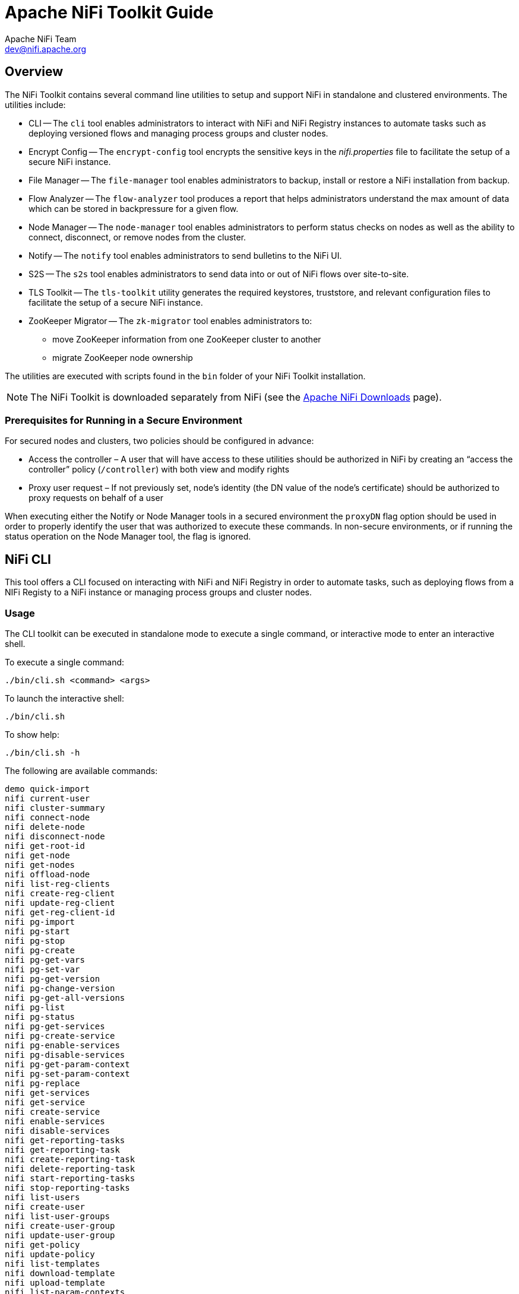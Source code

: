 //
// Licensed to the Apache Software Foundation (ASF) under one or more
// contributor license agreements.  See the NOTICE file distributed with
// this work for additional information regarding copyright ownership.
// The ASF licenses this file to You under the Apache License, Version 2.0
// (the "License"); you may not use this file except in compliance with
// the License.  You may obtain a copy of the License at
//
//     http://www.apache.org/licenses/LICENSE-2.0
//
// Unless required by applicable law or agreed to in writing, software
// distributed under the License is distributed on an "AS IS" BASIS,
// WITHOUT WARRANTIES OR CONDITIONS OF ANY KIND, either express or implied.
// See the License for the specific language governing permissions and
// limitations under the License.
//
= Apache NiFi Toolkit Guide
Apache NiFi Team <dev@nifi.apache.org>
:homepage: http://nifi.apache.org
:linkattrs:

== Overview
The NiFi Toolkit contains several command line utilities to setup and support NiFi in standalone and clustered environments.  The utilities include:

* CLI -- The `cli` tool enables administrators to interact with NiFi and NiFi Registry instances to automate tasks such as deploying versioned flows and managing process groups and cluster nodes.
* Encrypt Config -- The `encrypt-config` tool encrypts the sensitive keys in the _nifi.properties_ file to facilitate the setup of a secure NiFi instance.
* File Manager -- The `file-manager` tool enables administrators to backup, install or restore a NiFi installation from backup.
* Flow Analyzer -- The `flow-analyzer` tool produces a report that helps administrators understand the max amount of data which can be stored in backpressure for a given flow.
* Node Manager -- The `node-manager` tool enables administrators to perform status checks on nodes as well as the ability to connect, disconnect, or remove nodes from the cluster.
* Notify -- The `notify` tool enables administrators to send bulletins to the NiFi UI.
* S2S -- The `s2s` tool enables administrators to send data into or out of NiFi flows over site-to-site.
* TLS Toolkit -- The `tls-toolkit` utility generates the required keystores, truststore, and relevant configuration files to facilitate the setup of a secure NiFi instance.
* ZooKeeper Migrator -- The `zk-migrator` tool enables administrators to:
** move ZooKeeper information from one ZooKeeper cluster to another
** migrate ZooKeeper node ownership

The utilities are executed with scripts found in the `bin` folder of your NiFi Toolkit installation.

NOTE: The NiFi Toolkit is downloaded separately from NiFi (see the link:https://nifi.apache.org/download.html[Apache NiFi Downloads^] page).

=== Prerequisites for Running in a Secure Environment
For secured nodes and clusters, two policies should be configured in advance:

* Access the controller – A user that will have access to these utilities should be authorized in NiFi by creating an “access the controller” policy (`/controller`) with both view and modify rights
* Proxy user request – If not previously set, node’s identity (the DN value of the node’s certificate) should be authorized to proxy requests on behalf of a user

When executing either the Notify or Node Manager tools in a secured environment the `proxyDN` flag option should be used in order to properly identify the user that was authorized to execute these commands. In non-secure environments, or if running the status operation on the Node Manager tool, the flag is ignored.

[[nifi_CLI]]
== NiFi CLI
This tool offers a CLI focused on interacting with NiFi and NiFi Registry in order to automate tasks, such as deploying flows from a NIFi Registy to a NiFi instance or managing process groups and cluster nodes.

=== Usage
The CLI toolkit can be executed in standalone mode to execute a single command, or interactive mode to enter an interactive shell.

To execute a single command:

 ./bin/cli.sh <command> <args>

To launch the interactive shell:

 ./bin/cli.sh

To show help:

 ./bin/cli.sh -h

The following are available commands:

 demo quick-import
 nifi current-user
 nifi cluster-summary
 nifi connect-node
 nifi delete-node
 nifi disconnect-node
 nifi get-root-id
 nifi get-node
 nifi get-nodes
 nifi offload-node
 nifi list-reg-clients
 nifi create-reg-client
 nifi update-reg-client
 nifi get-reg-client-id
 nifi pg-import
 nifi pg-start
 nifi pg-stop
 nifi pg-create
 nifi pg-get-vars
 nifi pg-set-var
 nifi pg-get-version
 nifi pg-change-version
 nifi pg-get-all-versions
 nifi pg-list
 nifi pg-status
 nifi pg-get-services
 nifi pg-create-service
 nifi pg-enable-services
 nifi pg-disable-services
 nifi pg-get-param-context
 nifi pg-set-param-context
 nifi pg-replace
 nifi get-services
 nifi get-service
 nifi create-service
 nifi enable-services
 nifi disable-services
 nifi get-reporting-tasks
 nifi get-reporting-task
 nifi create-reporting-task
 nifi delete-reporting-task
 nifi start-reporting-tasks
 nifi stop-reporting-tasks
 nifi list-users
 nifi create-user
 nifi list-user-groups
 nifi create-user-group
 nifi update-user-group
 nifi get-policy
 nifi update-policy
 nifi list-templates
 nifi download-template
 nifi upload-template
 nifi list-param-contexts
 nifi get-param-context
 nifi create-param-context
 nifi delete-param-context
 nifi set-inherited-param-contexts
 nifi remove-inherited-param-contexts
 nifi set-param-provider-reference
 nifi remove-param-provider-reference
 nifi set-param
 nifi delete-param
 nifi export-param-context
 nifi import-param-context
 nifi merge-param-context
 nifi list-param-providers
 nifi get-param-provider
 nifi create-param-provider
 nifi delete-param-provider
 nifi fetch-params
 nifi set-param-provider-property
 nifi get-access-token
 nifi get-access-token-spnego
 nifi logout-access-token
 registry current-user
 registry list-buckets
 registry create-bucket
 registry delete-bucket
 registry list-flows
 registry create-flow
 registry delete-flow
 registry list-flow-versions
 registry export-flow-version
 registry import-flow-version
 registry sync-flow-versions
 registry transfer-flow-version
 registry diff-flow-versions
 registry upload-bundle
 registry upload-bundles
 registry list-bundle-groups
 registry list-bundle-artifacts
 registry list-bundle-versions
 registry download-bundle
 registry get-bundle-checksum
 registry list-extension-tags
 registry list-extensions
 registry list-users
 registry create-user
 registry update-user
 registry list-user-groups
 registry create-user-group
 registry update-user-group
 registry get-policy
 registry update-policy
 registry update-bucket-policy
 registry get-access-token
 registry get-access-token-spnego
 registry logout-access-token
 session keys
 session show
 session get
 session set
 session remove
 session clear
 exit
 help

To display extensive help for a specific command:

 ./bin/cli.sh <command> -h

=== Property/Argument Handling
Most commands will require specifying a baseUrl for the NiFi or NiFi Registry instance.

An example command to list the buckets in a NiFi Registry instance would be the following:

 ./bin/cli.sh registry list-buckets -u http://localhost:18080

In order to avoid specifying the URL (and possibly other optional arguments for TLS) on every command, you can define a properties file containing the repetitive arguments.

An example properties file for a local NiFi Registry instance would look like the following:

[source]
----
 baseUrl=http://localhost:18080
 keystore=
 keystoreType=
 keystorePasswd=
 keyPasswd=
 truststore=
 truststoreType=
 truststorePasswd=
 proxiedEntity=
----

This properties file can then be used on a command by specifying `-p`:

 ./bin/cli.sh registry list-buckets -p /path/to/local-nifi-registry.properties

You could then maintain a properties file for each environment you plan to interact with, such as Dev, QA, and Prod.

In addition to specifying a properties file on each command, you can setup a default properties file to be used in the event that no properties file is specified.

The default properties file is specified using the `session` concept, which persists to the users home directory in a file called _.nifi-cli.config_.

An example of setting the default property files for NiFi would be the following:

 ./bin/cli.sh session set nifi.props /path/to/local-nifi.properties

An example for NiFi Registry would be the following:

 ./bin/cli.sh session set nifi.reg.props /path/to/local-nifi-registry.properties

This will write the above properties into the _.nifi-cli.config_ in the user's home directory and will allow commands to be executed without specifying a URL or properties file:

 ./bin/cli.sh registry list-buckets

The above command will now use the `baseUrl` from _local-nifi-registry.properties_.

The order of resolving an argument is the following:

* A direct argument overrides anything in a properties file or session
* A properties file argument (`-p`) overrides the session
* The session is used when nothing else is specified

=== Security Configuration
If NiFi and NiFi Registry are secured, then commands executed from the CLI will need to make a TLS connection and authenticate as a user with permissions to perform the desired action.

Currently the CLI supports authenticating with a client certificate and an optional proxied-entity. A common scenario would be running the CLI from one of the nodes where NiFi or NiFi Registry is installed, which allows the CLI to use the same keystore and truststore as the NiFi/NiFi Registry instance.

The security configuration can be specified per-command, or in one of the properties files described in the previous section.

The examples below are for NiFi Registry, but the same concept applies for NiFi commands.

==== Example - Secure NiFi Registry without Proxied-Entity
Assuming we have a keystore containing the certificate for "CN=user1, OU=NIFI", an example properties file would be the following:

[source]
----
 baseUrl=https://localhost:18443
 keystore=/path/to/keystore.jks
 keystoreType=JKS
 keystorePasswd=changeme
 keyPasswd=changeme
 truststore=/path/to/truststore.jks
 truststoreType=JKS
 truststorePasswd=changeme
----

In this example, commands will be executed as "CN=user1, OU=NIFI". This user would need to be a user in NiFi Registry, and commands accessing buckets would be restricted to buckets this user has access to.

==== Example - Secure NiFi Registry with Proxied-Entity
Assuming we have access to the keystore of NiFi Registry itself, and that NiFi Registry is also configured to allow Kerberos or LDAP authentication, an example properties file would be the following:

[source]
----
 baseUrl=https://localhost:18443
 keystore=/path/to/keystore.jks
 keystoreType=JKS
 keystorePasswd=changeme
 keyPasswd=changeme
 truststore=/path/to/truststore.jks
 truststoreType=JKS
 truststorePasswd=changeme
 proxiedEntity=user1@NIFI.COM
----

In this example, the certificate in _keystore.jks_ would be for the NiFi Registry server, for example "CN=localhost, OU=NIFI". This identity would need to be defined as a user in NiFi Registry and given permissions to 'Proxy'.

"CN=localhost, OU=NIFI" would be proxying commands to be executed as user1@NIFI.COM.

=== Interactive Usage
In interactive mode the tab key can be used to perform auto-completion.

For example, typing tab at an empty prompt should display possible commands for the first argument:

 #>
 demo       exit       help       nifi       registry   session

Typing "nifi " and then a tab will show the sub-commands for NiFi:

 #> nifi
 cluster-summary         enable-services         list-templates          pg-list
 connect-node            export-param-context    list-user-groups        pg-set-param-context
 create-param-context    get-node                list-users              pg-set-var
 create-reg-client       get-nodes               merge-param-context     pg-start
 create-reporting-task   get-param-context       offload-node            pg-status
 create-service          get-policy              pg-change-version       pg-stop
 create-user             get-reg-client-id       pg-create-service       set-param
 create-user-group       get-reporting-task      pg-disable-services     start-reporting-tasks
 current-user            get-reporting-tasks     pg-enable-services      stop-reporting-tasks
 delete-node             get-root-id             pg-get-all-versions     update-policy
 delete-param            get-service             pg-get-param-context    update-reg-client
 delete-param-context    get-services            pg-get-services         update-user-group
 disable-services        import-param-context    pg-get-vars             upload-template
 disconnect-node         list-param-contexts     pg-get-version          delete-reporting-task
 download-template       list-reg-clients        pg-import

Arguments that represent a path to a file, such as `-p` or when setting a properties file in the session, will auto-complete the path being typed:

 #> session set nifi.props /tmp/
 dir1/   dir2/   dir3/

=== Output
Most commands support the ability to specify an `--outputType` argument, or `-ot` for short.

Currently the output type may be simple or json.

The default output type in interactive mode is simple, and the default output type in standalone mode is json.

Example of simple output for `list-buckets`:

 #> registry list-buckets -ot simple
 My Bucket - 3c7b7467-0012-4d8f-a918-6aa42b6b9d39

Example of json output for `list-buckets`:

 #> registry list-buckets -ot json
 [ {
   "identifier" : "3c7b7467-0012-4d8f-a918-6aa42b6b9d39",
   "name" : "My Bucket",
   "createdTimestamp" : 1516718733854,
   "permissions" : {
     "canRead" : true,
     "canWrite" : true,
     "canDelete" : true
   },
   "link" : {
     "params" : {
       "rel" : "self"
     },
     "href" : "buckets/3c7b7467-0012-4d8f-a918-6aa42b6b9d39"
   }
 } ]

=== Back-Referencing
When using the interactive CLI, a common scenario will be using an id from a previous result as the input to the next command. Back-referencing provides a shortcut for referencing a result from the previous command via a positional reference.

NOTE: Not every command produces back-references. To determine if a command supports back-referencing, check the usage.

 #> registry list-buckets help
 Lists the buckets that the current user has access to.
 PRODUCES BACK-REFERENCES

A common scenario for utilizing back-references would be the following:

1. User starts by exploring the available buckets in a registry instance

   #> registry list-buckets
   #   Name           Id                                     Description
   -   ------------   ------------------------------------   -----------
   1   My Bucket      3c7b7467-0012-4d8f-a918-6aa42b6b9d39   (empty)
   2   Other Bucket   175fb557-43a2-4abb-871f-81a354f47bc2   (empty)

2. User then views the flows in one of the buckets using a back-reference to the bucket id from the previous result in position 1

   #> registry list-flows -b &1
   Using a positional back-reference for 'My Bucket'
   #   Name      Id                                     Description
   -   -------   ------------------------------------   ----------------
   1   My Flow   06acb207-d2f1-447f-85ed-9b8672fe6d30   This is my flow.

3. User then views the version of the flow using a back-reference to the flow id from the previous result in position 1

   #> registry list-flow-versions -f &1
   Using a positional back-reference for 'My Flow'
   Ver   Date                         Author                     Message
   ---   --------------------------   ------------------------   -------------------------------------
   1     Tue, Jan 23 2018 09:48 EST   anonymous                  This is the first version of my flow.

4. User deploys version 1 of the flow using back-references to the bucket and flow id from step 2

   #> nifi pg-import -b &1 -f &1 -fv 1
   Using a positional back-reference for 'My Bucket'
   Using a positional back-reference for 'My Flow'
   9bd157d4-0161-1000-b946-c1f9b1832efd

The reason step 4 was able to reference the results from step 2, is because the `list-flow-versions` command in step 3 does not produce back-references, so the results from step 2 are still available.

=== Adding Commands
To add a NiFi command, create a new class that extends `AbstractNiFiCommand`:

[source]
----
public class MyCommand extends AbstractNiFiCommand {

  public MyCommand() {
      super("my-command");
  }

  @Override
  protected void doExecute(NiFiClient client, Properties properties)
          throws NiFiClientException, IOException, MissingOptionException, CommandException {
      // TODO implement
  }

  @Override
  public String getDescription() {
      return "This is my new command";
  }
}
----

Add the new command to `NiFiCommandGroup`:

[source]
----
commands.add(new MyCommand());
----

To add a NiFi Registry command, perform the same steps, but extend from `AbstractNiFiRegistryCommand`, and add the command to `NiFiRegistryCommandGroup`.

[[encrypt_config_tool]]
== Encrypt-Config Tool
The `encrypt-config` command line tool (invoked as `./bin/encrypt-config.sh` or `bin\encrypt-config.bat`) reads from a _nifi.properties_ file with plaintext sensitive configuration values, prompts for a root password or raw hexadecimal key, and encrypts each value. It replaces the plain values with the protected value in the same file, or writes to a new _nifi.properties_ file if specified.

The default encryption algorithm utilized is AES/GCM 128/256-bit. 128-bit is used if the JCE Unlimited Strength Cryptographic Jurisdiction Policy files are not installed, and 256-bit is used if they are installed.

=== Usage
To show help:

 ./bin/encrypt-config.sh -h

==== NiFi
The following are available options when targeting NiFi:

* `-h`,`--help`                                 Show usage information (this message)
* `-v`,`--verbose`                              Sets verbose mode (default false)
* `-n`,`--niFiProperties <file>`                The _nifi.properties_ file containing unprotected config values (will be overwritten unless `-o` is specified)
* `-o`,`--outputNiFiProperties <file>`          The destination _nifi.properties_ file containing protected config values (will not modify input _nifi.properties_)
* `-l`,`--loginIdentityProviders <file>`        The _login-identity-providers.xml_ file containing unprotected config values (will be overwritten unless `-i` is specified)
* `-i`,`--outputLoginIdentityProviders <file>`  The destination _login-identity-providers.xml_ file containing protected config values (will not modify input _login-identity-providers.xml_)
* `-a`,`--authorizers <file>`                   The _authorizers.xml_ file containing unprotected config values (will be overwritten unless `-u` is specified)
* `-u`,`--outputAuthorizers <file>`             The destination _authorizers.xml_ file containing protected config values (will not modify input _authorizers.xml_)
* `-f`,`--flowXml <file>`                       The _flow.xml.gz_ file currently protected with old password (will be overwritten unless `-g` is specified)
* `-g`,`--outputFlowXml <file>`                 The destination _flow.xml.gz_ file containing protected config values (will not modify input _flow.xml.gz_)
* `-b`,`--bootstrapConf <file>`                 The bootstrap.conf file to persist root key and to optionally provide any configuration for the protection scheme.
* `-S`,`--protectionScheme <protectionScheme>`  Selects the protection scheme for encrypted properties.  Valid values are: [<<AES_GCM>>, <<HASHICORP_VAULT_TRANSIT>>, <<HASHICORP_VAULT_KV>>, <<AWS_KMS>>, <<AWS_SECRETSMANAGER>>, <<AZURE_KEYVAULT_KEY>>, <<AZURE_KEYVAULT_SECRET>>, <<GCP_KMS>>] (default is AES_GCM)
* `-k`,`--key <keyhex>`                         The raw hexadecimal key to use to encrypt the sensitive properties
* `-e`,`--oldKey <keyhex>`                      The old raw hexadecimal key to use during key migration
* `-H`,`--oldProtectionScheme <protectionScheme>` The old protection scheme to use during encryption migration (see --protectionScheme for possible values).  Default is AES_GCM
* `-p`,`--password <password>`                  The password from which to derive the key to use to encrypt the sensitive properties
* `-w`,`--oldPassword <password>`            The old password from which to derive the key during migration
* `-r`,`--useRawKey`                            If provided, the secure console will prompt for the raw key value in hexadecimal form
* `-m`,`--migrate`                              If provided, the _nifi.properties_ and/or _login-identity-providers.xml_ sensitive properties will be re-encrypted with the new scheme
* `-x`,`--encryptFlowXmlOnly`                   If provided, the properties in _flow.xml.gz_ will be re-encrypted with a new key but the _nifi.properties_ and/or _login-identity-providers.xml_ files will not be modified
* `-s`,`--propsKey <password|keyhex>`           The password or key to use to encrypt the sensitive processor properties in _flow.xml.gz_
* `-A`,`--newFlowAlgorithm <algorithm>`         The algorithm to use to encrypt the sensitive processor properties in _flow.xml.gz_
* `-P`,`--newFlowProvider <algorithm>`          The security provider to use to encrypt the sensitive processor properties in _flow.xml.gz_
* `-c`,`--translateCli`                         Translates the _nifi.properties_ file to a format suitable for the NiFi CLI tool

==== NiFi Registry
The following are available options when targeting NiFi Registry using the `--nifiRegistry` flag:

* `-h`,`--help`                                 Show usage information (this message)
* `-v`,`--verbose`                              Sets verbose mode (default false)
* `-p`,`--password <password>`                  Protect the files using a password-derived key. If an argument is not provided to this flag, interactive mode will be triggered to prompt the user to enter the password.
* `-k`,`--key <keyhex>`                         Protect the files using a raw hexadecimal key. If an argument is not provided to this flag, interactive mode will be triggered to prompt the user to enter the key.
* `-S`,`--protectionScheme <protectionScheme>`  Selects the protection scheme for encrypted properties.  Valid values are: [<<AES_GCM>>, <<HASHICORP_VAULT_TRANSIT>>, <<HASHICORP_VAULT_KV>>, <<AWS_KMS>>, <<AWS_SECRETSMANAGER>>, <<AZURE_KEYVAULT_KEY>>, <<AZURE_KEYVAULT_SECRET>>, <<GCP_KMS>>]  (default is AES_GCM)
* `--oldPassword <password>`                    If the input files are already protected using a password-derived key, this specifies the old password so that the files can be unprotected before re-protecting.
* `--oldKey <keyhex>`                           If the input files are already protected using a key, this specifies the raw hexadecimal key so that the files can be unprotected before re-protecting.
* `-H`,`--oldProtectionScheme <protectionScheme>`The old protection scheme to use during encryption migration (see --protectionScheme for possible values).  Default is AES_GCM.
* `-b`,`--bootstrapConf <file>`                 The _bootstrap.conf_ file containing no root key or an existing root key, and any other protection scheme configuration properties. If a new password or key is specified (using -p or -k) and no output _bootstrap.conf_ file is specified, then this file will be overwritten to persist the new master key.
* `-B`,`--outputBootstrapConf <file>`           The destination _bootstrap.conf_ file to persist root key. If specified, the input _bootstrap.conf_ will not be modified.
* `-r`,`--nifiRegistryProperties <file>`        The _nifi-registry.properties_ file containing unprotected config values, overwritten if no output file specified.
* `-R`,`--outputNifiRegistryProperties <file>`  The destination _nifi-registry.properties_ file containing protected config values.
* `-a`,`--authorizersXml <file>`                The _authorizers.xml_ file containing unprotected config values, overwritten if no output file specified.
* `-A`,`--outputAuthorizersXml <file>`          The destination _authorizers.xml_ file containing protected config values.
* `-i`,`--identityProvidersXml <file>`          The _identity-providers.xml_ file containing unprotected config values, overwritten if no output file specified.
* `-I`,`--outputIdentityProvidersXml <file>`    The destination _identity-providers.xml_ file containing protected config values.
* `--decrypt`                                    Can be used with `-r` to decrypt a previously encrypted NiFi Registry Properties file. Decrypted content is printed to STDOUT.

=== Protection Schemes
The protection scheme can be selected during encryption using the `--protectionScheme` flag.  During migration, the former protection scheme is specified using the `--oldProtectionScheme` flag.  This distinction allows a set of protected configuration files to be migrated not only to a new key, but to a completely different protection scheme.

==== AES_GCM [[AES_GCM]]
The default protection scheme, `AES-G/CM` simply encrypts sensitive properties and marks their protection as either `aes/gcm/256` or `aes/gcm/256` as appropriate.  This protection is all done within NiFi itself.

==== HASHICORP_VAULT_TRANSIT [[HASHICORP_VAULT_TRANSIT]]
This protection scheme uses https://www.vaultproject.io/docs/secrets/transit[HashiCorp Vault Transit Secrets Engine] to outsource encryption to a configured Vault server. All HashiCorp Vault configuration is stored in the `bootstrap-hashicorp-vault.conf` file, as referenced in the `bootstrap.conf` of a NiFi or NiFi Registry instance.  Therefore, when using the HASHICORP_VAULT_TRANSIT protection scheme, the `nifi(.registry)?.bootstrap.protection.hashicorp.vault.conf` property in the `bootstrap.conf` specified using the `-b` flag must be available to the Encrypt Configuration Tool and must be configured as described in the <<administration-guide.adoc#hashicorp-vault-providers,HashiCorp Vault providers>> section in the link:administration-guide.html[NiFi Administration Guide].

==== HASHICORP_VAULT_KV [[HASHICORP_VAULT_KV]]
This protection scheme uses https://www.vaultproject.io/docs/secrets/kv/kv-v1[HashiCorp Vault Key Value Secrets Engine Version 1] to store sensitive values as Vault Secrets. All HashiCorp Vault configuration is stored in the `bootstrap-hashicorp-vault.conf` file, as referenced in the `bootstrap.conf` of a NiFi or NiFi Registry instance.  Therefore, when using the HASHICORP_VAULT_KV protection scheme, the `nifi(.registry)?.bootstrap.protection.hashicorp.vault.conf` property in the `bootstrap.conf` specified using the `-b` flag must be available to the Encrypt Configuration Tool and must be configured as described in the <<administration-guide.adoc#hashicorp-vault-providers,HashiCorp Vault providers>> section in the link:administration-guide.html[NiFi Administration Guide].

==== AWS_KMS [[AWS_KMS]]
This protection scheme uses https://aws.amazon.com/kms/[AWS Key Management] Service for encryption and decryption. AWS KMS configuration properties can be stored in the `bootstrap-aws.conf` file, as referenced in the `bootstrap.conf` of NiFi or NiFi Registry. If the configuration properties are not specified in `bootstrap-aws.conf`, then the provider will attempt to use the AWS default credentials provider, which checks standard environment variables and system properties.  Therefore, when using the AWS_KMS protection scheme, the `nifi(.registry)?.bootstrap.protection.aws.conf` property in the `bootstrap.conf` specified using the `-b` flag must be available to the Encrypt Configuration Tool and must be configured as described in the <<administration-guide.adoc#aws-kms-provider, AWS KMS provider>> section in the link:administration-guide.html[NiFi Administration Guide].

==== AWS_SECRETSMANAGER [[AWS_SECRETSMANAGER]]
This protection scheme uses https://aws.amazon.com/secrets-manager/[AWS Secrets Manager] Service to store sensitive values as AWS Secrets. AWS Secrets Manager configuration properties can be stored in the `bootstrap-aws.conf` file, as referenced in the `bootstrap.conf` of NiFi or NiFi Registry. If the configuration properties are not specified in `bootstrap-aws.conf`, then the provider will attempt to use the AWS default credentials provider, which checks standard environment variables and system properties.  Therefore, when using the AWS_SECRETS_MANAGER protection scheme, the `nifi(.registry)?.bootstrap.protection.aws.conf` property in the `bootstrap.conf` specified using the `-b` flag must be available to the Encrypt Configuration Tool and must be configured as described in the <<administration-guide.adoc#aws-secrets-manager-provider, AWS Secrets Manager provider>> section in the link:administration-guide.html[NiFi Administration Guide].

==== Microsoft Azure Key Vault Sensitive Property Providers

Azure Key Vault configuration properties can be stored in the `bootstrap-azure.conf` file, as referenced in the
`bootstrap.conf` of NiFi or NiFi Registry.

Azure Key Vault providers will use the
https://docs.microsoft.com/en-us/java/api/com.azure.identity.defaultazurecredential[DefaultAzureCredential]
for authentication.
The https://docs.microsoft.com/en-us/java/api/overview/azure/identity-readme#key-concepts[Azure Identity] client library
describes the process for credentials resolution, which leverages environment variables, system properties, and falls
back to
https://docs.microsoft.com/en-us/java/api/overview/azure/identity-readme#managed-identity-support[Managed Identity]
authentication.

When using Azure Key Vault providers, `bootstrap.conf` must contain the
`nifi.bootstrap.protection.azure.keyvault.conf` property. The `bootstrap.conf` file location must be specified using the
`-b` argument when running the Encrypt Config Tool.

===== AZURE_KEYVAULT_KEY [[AZURE_KEYVAULT_KEY]]

This protection scheme uses keys managed by
https://docs.microsoft.com/en-us/azure/key-vault/keys/about-keys[Azure Key Vault Keys] for encryption and decryption.

See <<administration-guide.adoc#azure-key-vault-key-provider,Azure Key Vault Key Provider>> in the NiFi System
Administrator's Guide for required properties.

===== AZURE_KEYVAULT_SECRET [[AZURE_KEYVAULT_SECRET]]

This protection scheme uses secrets managed by
https://docs.microsoft.com/en-us/azure/key-vault/secrets/about-secrets[Azure Key Vault Secrets] for storing and
retrieving sensitive property values.

See <<administration-guide.adoc#azure-key-vault-secret-provider,Azure Key Vault Secret Provider>> in the NiFi System
Administrator's Guide for required properties.

==== GCP_KMS [[GCP_KMS]]
This protection scheme uses Google Cloud Key Management Service (https://cloud.google.com/security-key-management[Google Cloud Key Management Service]) for encryption and decryption. Google Cloud KMS configuration properties are to be stored in the `bootstrap-gcp.conf` file, as referenced in the `bootstrap.conf` of NiFi or NiFi Registry. Credentials must be configured as per the following documentation: https://cloud.google.com/kms/docs/reference/libraries[Google Cloud KMS documentation]. Therefore, when using the GCP_KMS protection scheme, the `nifi(.registry)?.bootstrap.protection.gcp.kms.conf` property in the `bootstrap.conf` specified using the `-b` flag must be available to the Encrypt Configuration Tool and must be configured as described in the <<administration-guide.adoc#_google_cloud_kms_provider,Google Cloud KMS provider>> section in the link:administration-guide.html[NiFi Administration Guide].

=== Examples

==== NiFi
As an example of how the tool works, assume that you have installed the tool on a machine supporting 256-bit encryption and with the following existing values in the _nifi.properties_ file:

[source]
----
# security properties #
nifi.sensitive.props.key=thisIsABadSensitiveKeyPassword
nifi.sensitive.props.algorithm=NIFI_PBKDF2_AES_GCM_256
nifi.sensitive.props.additional.keys=

nifi.security.keystore=/path/to/keystore.jks
nifi.security.keystoreType=JKS
nifi.security.keystorePasswd=thisIsABadKeystorePassword
nifi.security.keyPasswd=thisIsABadKeyPassword
nifi.security.truststore=
nifi.security.truststoreType=
nifi.security.truststorePasswd=
----

Enter the following arguments when using the tool:

----
encrypt-config.sh \
-b bootstrap.conf \
-k 0123456789ABCDEFFEDCBA98765432100123456789ABCDEFFEDCBA9876543210 \
-n nifi.properties
----

As a result, the _nifi.properties_ file is overwritten with protected properties and sibling encryption identifiers (`aes/gcm/256`, the currently supported algorithm):

[source]
----
# security properties #
nifi.sensitive.props.key=n2z+tTTbHuZ4V4V2||uWhdasyDXD4ZG2lMAes/vqh6u4vaz4xgL4aEbF4Y/dXevqk3ulRcOwf1vc4RDQ==
nifi.sensitive.props.key.protected=aes/gcm/256
nifi.sensitive.props.algorithm=NIFI_PBKDF2_AES_GCM_256
nifi.sensitive.props.additional.keys=

nifi.security.keystore=/path/to/keystore.jks
nifi.security.keystoreType=JKS
nifi.security.keystorePasswd=oBjT92hIGRElIGOh||MZ6uYuWNBrOA6usq/Jt3DaD2e4otNirZDytac/w/KFe0HOkrJR03vcbo
nifi.security.keystorePasswd.protected=aes/gcm/256
nifi.security.keyPasswd=ac/BaE35SL/esLiJ||+ULRvRLYdIDA2VqpE0eQXDEMjaLBMG2kbKOdOwBk/hGebDKlVg==
nifi.security.keyPasswd.protected=aes/gcm/256
nifi.security.truststore=
nifi.security.truststoreType=
nifi.security.truststorePasswd=
----

Additionally, the _bootstrap.conf_ file is updated with the encryption key as follows:

[source]
----
# Root key in hexadecimal format for encrypted sensitive configuration values
nifi.bootstrap.sensitive.key=0123456789ABCDEFFEDCBA98765432100123456789ABCDEFFEDCBA9876543210
----

Sensitive configuration values are encrypted by the tool by default, however you can encrypt any additional properties, if desired.  To encrypt additional properties, specify them as comma-separated values in the `nifi.sensitive.props.additional.keys` property.

If the _nifi.properties_ file already has valid protected values, those property values are not modified by the tool.

When applied to _login-identity-providers.xml_ and _authorizers.xml_, the property elements are updated with an `encryption` attribute:

Example of protected _login-identity-providers.xml_:

[source]
----
   <!-- LDAP Provider -->
   <provider>
       <identifier>ldap-provider</identifier>
       <class>org.apache.nifi.ldap.LdapProvider</class>
       <property name="Authentication Strategy">START_TLS</property>
       <property name="Manager DN">someuser</property>
       <property name="Manager Password" encryption="aes/gcm/128">q4r7WIgN0MaxdAKM||SGgdCTPGSFEcuH4RraMYEdeyVbOx93abdWTVSWvh1w+klA</property>
       <property name="TLS - Keystore"></property>
       <property name="TLS - Keystore Password" encryption="aes/gcm/128">Uah59TWX+Ru5GY5p||B44RT/LJtC08QWA5ehQf01JxIpf0qSJUzug25UwkF5a50g</property>
       <property name="TLS - Keystore Type"></property>
       ...
   </provider>
----

Example of protected _authorizers.xml_:

[source]
----
   <!-- LDAP User Group Provider -->
   <userGroupProvider>
       <identifier>ldap-user-group-provider</identifier>
       <class>org.apache.nifi.ldap.tenants.LdapUserGroupProvider</class>
       <property name="Authentication Strategy">START_TLS</property>
       <property name="Manager DN">someuser</property>
       <property name="Manager Password" encryption="aes/gcm/128">q4r7WIgN0MaxdAKM||SGgdCTPGSFEcuH4RraMYEdeyVbOx93abdWTVSWvh1w+klA</property>
       <property name="TLS - Keystore"></property>
       <property name="TLS - Keystore Password" encryption="aes/gcm/128">Uah59TWX+Ru5GY5p||B44RT/LJtC08QWA5ehQf01JxIpf0qSJUzug25UwkF5a50g</property>
       <property name="TLS - Keystore Type"></property>
       ...
   </userGroupProvider>
----

==== NiFi Registry
As an example of how the tool works, assume that you have installed the tool on a machine supporting 256-bit encryption and with the following existing values in the _nifi-registry.properties_ file:

----
# security properties #
nifi.registry.security.keystore=/path/to/keystore.jks
nifi.registry.security.keystoreType=JKS
nifi.registry.security.keystorePasswd=thisIsABadKeystorePassword
nifi.registry.security.keyPasswd=thisIsABadKeyPassword
nifi.registry.security.truststore=
nifi.registry.security.truststoreType=
nifi.registry.security.truststorePasswd=
----

Enter the following arguments when using the tool:

----
./bin/encrypt-config.sh --nifiRegistry \
-b bootstrap.conf \
-k 0123456789ABCDEFFEDCBA98765432100123456789ABCDEFFEDCBA9876543210 \
-r nifi-registry.properties
----

As a result, the _nifi-registry.properties_ file is overwritten with protected properties and sibling encryption identifiers (`aes/gcm/256`, the currently supported algorithm):

----
# security properties #
nifi.registry.security.keystore=/path/to/keystore.jks
nifi.registry.security.keystoreType=JKS
nifi.registry.security.keystorePasswd=oBjT92hIGRElIGOh||MZ6uYuWNBrOA6usq/Jt3DaD2e4otNirZDytac/w/KFe0HOkrJR03vcbo
nifi.registry.security.keystorePasswd.protected=aes/gcm/256
nifi.registry.security.keyPasswd=ac/BaE35SL/esLiJ||+ULRvRLYdIDA2VqpE0eQXDEMjaLBMG2kbKOdOwBk/hGebDKlVg==
nifi.registry.security.keyPasswd.protected=aes/gcm/256
nifi.registry.security.truststore=
nifi.registry.security.truststoreType=
nifi.registry.security.truststorePasswd=
----

When applied to _identity-providers.xml_ or _authorizers.xml_, the property elements are updated with an `encryption` attribute. For example:

----
<!-- LDAP Provider -->
<provider>
   <identifier>ldap-provider</identifier>
   <class>org.apache.nifi.registry.security.ldap.LdapProvider</class>
   <property name="Authentication Strategy">START_TLS</property>
   <property name="Manager DN">someuser</property>
   <property name="Manager Password" encryption="aes/gcm/128">q4r7WIgN0MaxdAKM||SGgdCTPGSFEcuH4RraMYEdeyVbOx93abdWTVSWvh1w+klA</property>
   <property name="TLS - Keystore">/path/to/keystore.jks</property>
   <property name="TLS - Keystore Password" encryption="aes/gcm/128">Uah59TWX+Ru5GY5p||B44RT/LJtC08QWA5ehQf01JxIpf0qSJUzug25UwkF5a50g</property>
   <property name="TLS - Keystore Type">JKS</property>
   ...
</provider>
----

Additionally, the _bootstrap.conf_ file is updated with the encryption key as follows:

----
# Root key in hexadecimal format for encrypted sensitive configuration values
nifi.registry.bootstrap.sensitive.key=0123456789ABCDEFFEDCBA98765432100123456789ABCDEFFEDCBA9876543210
----

Sensitive configuration values are encrypted by the tool by default, however you can encrypt any additional properties, if desired.
To encrypt additional properties, specify them as comma-separated values in the `nifi.registry.sensitive.props.additional.keys` property.


If the _nifi-registry.properties_ file already has valid protected values and you wish to protect additional values using the
same root key already present in your _bootstrap.conf_, then run the tool without specifying a new key:

----
# bootstrap.conf already contains root key property
# nifi-registy.properties has been updated for nifi.registry.sensitive.props.additional.keys=...

./bin/encrypt-config.sh --nifiRegistry -b bootstrap.conf -r nifi-registry.properties
----

[sensitive_property_key_migration]
=== Sensitive Property Key Migration

In order to change the key used to encrypt the sensitive values, provide the new key or password using the `-k` or `-p` flags as usual,
and provide the existing key or password using `--old-key` or `--old-password` respectively. This will allow the toolkit to decrypt the
existing values and re-encrypt them, and update _bootstrap.conf_ with the new key. Only one of the key or password needs to be specified
for each phase (old vs. new), and any combination is sufficient:

* old key -> new key
* old key -> new password
* old password -> new key
* old password -> new password

In order to change the protection scheme (e.g., migrating from AES encryption to Vault encryption), specify the `--protectionScheme`
and `--oldProtectionScheme` in the migration command.

The following is an example of the commands for protection scheme migration from AES_GCM to AWS_KMS then back. Execute these commands at the `nifi` directory with the `nifi-toolkit` directory as a sibling directory. In addition, make sure to update `bootstrap-aws.conf` with your AWS KMS Key ARN/ID and have your credentials and region configured.


This command encrypts nifi.properties with the AES_GCM protection scheme
----
./../nifi-toolkit-*-SNAPSHOT/bin/encrypt-config.sh \
-b conf/bootstrap.conf \
-n conf/nifi.properties \
-k 0123456789ABCDEFFEDCBA98765432100123456789ABCDEFFEDCBA9876543210 \
-v
----
This command migrates nifi.properties from using AES_GCM to using AWS_KMS protection scheme
----
./../nifi-toolkit-*-SNAPSHOT/bin/encrypt-config.sh \
-b conf/bootstrap.conf \
-n conf/nifi.properties \
-S AWS_KMS \
-H AES_GCM \
-e 0123456789ABCDEFFEDCBA98765432100123456789ABCDEFFEDCBA9876543210 \
-m \
-v
----
This command migrates nifi.properties back from AWS_KMS to AES_GCM protection scheme
----
./../nifi-toolkit-*-SNAPSHOT/bin/encrypt-config.sh \
-b conf/bootstrap.conf \
-n conf/nifi.properties \
-S AES_GCM \
-k 0123456789ABCDEFFEDCBA98765432100123456789ABCDEFFEDCBA9876543210 \
-H AWS_KMS \
-m \
-v
----

== File Manager
The File Manager utility (invoked as `./bin/file-manager.sh` or `bin\file-manager.bat`) allows system administrators to take a backup of an existing NiFi installation, install a new version of NiFi in a designated location (while migrating any previous configuration settings) or restore an installation from a previous backup. File Manager supports NiFi version 1.0.0 and higher.

=== Usage
To show help:

 ./bin/file-manager.sh -h

The following are available options:

* `-b`,`--backupDir <arg>`          Backup NiFi Directory (used with backup or restore operation)
* `-c`,`--nifiCurrentDir <arg>`     Current NiFi Installation Directory (used optionally with install or restore operation)
* `-d`,`--nifiInstallDir <arg>`     NiFi Installation Directory (used with install or restore operation)
* `-h`,`--help`                     Print help info (optional)
* `-i`,`--installFile <arg>`        NiFi Install File (used with install operation)
* `-m`,`--moveRepositories`         Allow repositories to be moved to new/restored nifi directory from existing installation, if available (used optionally with install or restore operation)
* `-o`,`--operation <arg>`          File operation (install | backup | restore)
* `-r`,`--nifiRollbackDir <arg>`    NiFi Installation Directory (used with install or restore operation)
* `-t`,`--bootstrapConf <arg>`      Current NiFi Bootstrap Configuration File (used optionally)
* `-v`,`--verbose`                  Verbose messaging (optional)
* `-x`,`--overwriteConfigs`         Overwrite existing configuration directory with upgrade changes (used optionally with install or restore operation)

Example usage on Linux:

 # backup NiFi installation
 # option -t may be provided to ensure backup of external boostrap.conf file
 ./file-manager.sh
 -o backup
 –b /tmp/nifi_bak
 –c /usr/nifi_old
 -v

 # install NiFi using compressed tar file into /usr/nifi directory (should install as /usr/nifi/nifi-1.3.0).
 # migrate existing configurations with location determined by external bootstrap.conf and move over repositories from nifi_old
 # options -t and -c should both be provided if migration of configurations, state and repositories are required
 ./file-manager.sh
 -o install
 –i nifi-1.3.0.tar.gz
 –d /usr/nifi
 –c /usr/nifi/nifi_old
 -t /usr/nifi/old_conf/bootstrap.conf
 -v
 -m

 # restore NiFi installation from backup directory and move back repositories
 # option -t may be provided to ensure bootstrap.conf is restored to the file path provided, otherwise it is placed in the
 # default directory under the rollback path (e.g. /usr/nifi_old/conf)
 ./file-manager.sh
 -o restore
 –b /tmp/nifi_bak
 –r /usr/nifi_old
 –c /usr/nifi
 -m
 -v

=== Expected Behavior

==== Backup
During the backup operation a backup directory is created in a designated location for an existing NiFi installation. Backups will capture all critical files (including any internal or external configurations, libraries, scripts and documents) however it excludes backing up repositories and logs due to potential size. If configuration/library files are external from the existing installation folder the backup operation will capture those as well.

==== Install
During the install operation File Manager will perform installation using the designated NiFi binary file (either tar.gz or zip file) to create a new installation or migrate an existing nifi installation to a new one.  Installation can optionally move repositories (if located within the configuration folder of the current installation) to the new installation as well as migrate configuration files to the newer installation.

==== Restore
The restore operation allows an existing installation to revert back to a previous installation.  Using an existing backup directory (created from the backup operation) the FileManager utility will restore libraries, scripts and documents as well as revert to previous configurations.

NOTE: If repositories were changed due to the installation of a newer version of NiFi these may no longer be compatible during restore.  In that scenario exclude the `-m` option to ensure new repositories will be created or, if repositories live outside of the NiFi directory, remove them so they can be recreated on startup after restore.

== Flow Analyzer
The `flow-analyzer` tool (invoked as `./bin/flow-analyzer.sh` or `bin\flow-analyzer.bat`) analyzes the _flow.xml.gz_ file and reports:

* Total Bytes Utilized by the System
* Min/Max Back Pressure Size
* Average Back Pressure Size
* Min/Max Flowfile Queue Size
* Average Flowfile Queue Size

=== Usage
To execute the `flow-analyzer` tool:

 flow-analyzer.sh <path to flow.xml.gz>

Example:

 $ ./flow-analyzer.sh /Users/nifiuser/nifi-1.8.0/conf/flow.xml.gz
 Using flow=/Users/nifiuser/nifi-1.8.0/conf/flow.xml.gz
 Total Bytes Utilized by System=1518 GB
 Max Back Pressure Size=1 GB
 Min Back Pressure Size=1 GB
 Average Back Pressure Size=2.504950495 GB
 Max Flowfile Queue Size=10000
 Min Flowfile Queue Size=10000
 Avg Flowfile Queue Size=10000.000000000

== Node Manager
Node manager (invoked as `./bin/node-manager.sh` or `bin\node-manager.bat`) supports connecting, disconnecting and removing a node when in a cluster (an error message displays if the node is not part of a cluster) as well as obtaining the status of a node.  When nodes are disconnected from a cluster and need to be connected or removed, a list of urls of connected nodes should be provided to send the required command to the active cluster.  Node Manager supports NiFi version 1.0.0 and higher.

=== Usage
To show help:

  ./bin/node-manager.sh -h

The following are available options:

* `-b`,`--bootstrapConf <arg>`     Existing Bootstrap Configuration file (required)
* `-d`,`--nifiInstallDir <arg>`    NiFi Root Folder (required)
* `-h`,`--help`                    Help Text (optional)
* `-o`, `--operation <arg>`        Operations supported: status, connect (cluster), disconnect (cluster), remove (cluster)
* `-p`,`--proxyDN <arg>`           Proxy or User DN (required for secured nodes doing connect, disconnect and remove operations)
* `-u`,`--clusterUrls <arg>`       Comma delimited list of active urls for cluster (optional). Not required for disconnecting a node yet will be needed when connecting or removing from a cluster
* `-v`,`--verbose`                 Verbose messaging (optional)


To connect, disconnect, or remove a node from a cluster:

 node-manager.sh -d {$NIFI_HOME} –b { nifi bootstrap file path}
 -o {remove|disconnect|connect|status} [-u {url list}] [-p {proxy name}] [-v]

Example usage on Linux:

 # disconnect without cluster url list
 ./node-manager.sh
 -d /usr/nifi/nifi_current
 -b /usr/nifi/nifi_current/conf/bootstrap.conf
 -o disconnect
 –p ydavis@nifi
 -v

 #with url list
 ./node-manager.sh
 -d /usr/nifi/nifi_current
 -b /usr/nifi/nifi_current/conf/bootstrap.conf
 -o connect
 -u 'http://nifi-server-1:8080,http://nifi-server-2:8080'
 -v

Example usage on Windows:

 node-manager.bat
 -d "C:\\Program Files\\nifi\\nifi-1.2.0-SNAPSHOT"
 -b "C:\\Program Files\\nifi\\nifi-1.2.0-SNAPSHOT\\conf\\bootstrap.conf"
 -o disconnect
 –v

=== Expected Behavior

==== Status
To obtain information on UI availability of a node, the status operation can be used to determine if the node is running. If the `–u (clusterUrls)` option is not provided the current node url is checked otherwise the urls provided will be checked.

==== Disconnect
When a node is disconnected from the cluster, the node itself should appear as disconnected and the cluster should have a bulletin indicating the disconnect request was received. The cluster should also show _n-1/n_ nodes available in the cluster. For example, if 1 node is disconnected from a 3-node cluster, then "2 of 3" nodes should show on the remaining nodes in the cluster.  Changes to the flow should not be allowed on the cluster with a disconnected node.

==== Connect
When the connect command is executed to reconnect a node to a cluster, upon completion the node itself should show that it has rejoined the cluster by showing _n/n_ nodes. Previously it would have shown Disconnected. Other nodes in the cluster should receive a bulletin of the connect request and also show _n/n_ nodes allowing for changes to be allowed to the flow.

==== Remove
When the remove command is executed the node should show as disconnected from a cluster.  The nodes remaining in the cluster should show _n-1/n-1_ nodes. For example, if 1 node is removed from a 3-node cluster, then the remaining 2 nodes should show "2 of 2" nodes.  The cluster should allow a flow to be adjusted.  The removed node can rejoin the cluster if restarted and the flow for the cluster has not changed. If the flow was changed, the flow template of the removed node should be deleted before restarting the node to allow it to obtain the cluster flow (otherwise an uninheritable flow file exception may occur).

== Notify
Notify (invoked as `./bin/notify.sh` or `bin\notify.bat`) allows administrators to send messages as bulletins to NiFi.  Notify is supported on NiFi version 1.2.0 and higher.

=== Usage
To show help:

 ./bin/notify.sh -h

The following are available options:

* `-b`,`--bootstrapConf <arg>`      Existing Bootstrap Configuration file (required)
* `-d`,`--nifiInstallDir <arg>`     NiFi Root Folder (required)
* `-h`,`--help`                     Help Text (optional)
* `-l`,`--level <arg>`              Status level of bulletin – `INFO`, `WARN`, `ERROR`
* `-m`,`--message <arg>`            Bulletin message (required)
* `-p`,`--proxyDN <arg>`            Proxy or User DN (required for secured nodes)
* `-v`,`--verbose`                  Verbose messaging (optional)

To send notifications:

 notify.sh -d {$NIFI_HOME} –b {nifi bootstrap file path} -m {message} [-l {level}] [-v]

Example usage on Linux:

 ./notify.sh -d /usr/nifi/nifi_current -b /usr/nifi/nifi_current/conf/bootstrap.conf -m "Test Message Server 1" -l "WARN" –p “ydavis@nifi” -v

Example usage on Windows:

  notify.bat -v -d "C:\\Program Files\\nifi\\nifi-1.2.0-SNAPSHOT" -b "C:\\Program Files\\nifi\\nifi-1.2.0-SNAPSHOT\\conf\\bootstrap.conf" -m "Test Message Server 1" -v

Executing the above command line should result in a bulletin appearing in NiFi:

image::nifi-notifications.png["NiFi Notifications"]

== S2S
S2S is a command line tool (invoked as `./bin/s2s.sh` or `bin\s2s.bat`) that can either read a list of DataPackets from stdin to send over site-to-site or write the received DataPackets to stdout.

=== Usage
To show help:

 ./bin/s2s.sh -h

The following are available options:

* `--batchCount <arg>`             Number of flow files in a batch
* `--batchDuration <arg>`          Duration of a batch
* `--batchSize <arg>`              Size of flow files in a batch
* `-c`,`--compression`             Use compression
* `-d`,`--direction`               Direction (valid directions: `SEND`, `RECEIVE`) (default: `SEND`)
* `-h`,`--help`                    Help Text (optional)
* `-i`,`--portIdentifier <arg>`    Port id
* `--keystore <arg>`               Keystore
* `--keyStorePassword <arg>`       Keystore password
* `--keyStoreType <arg>`           Keystore type (default: `JKS`)
* `-n`,`--portName`                Port name
* `-p`,`--transportProtocol`       Site to site transport protocol (default: `RAW`)
* `--peerPersistenceFile <arg>`    File to write peer information to so it can be recovered on restart
* `--penalization <arg>`           Penalization period
* `--proxyHost <arg>`              Proxy hostname
* `--proxyPassword <arg>`          Proxy password
* `--proxyPort <arg>`              Proxy port
* `--proxyUsername <arg>`          Proxy username
* `--timeout <arg>`                Timeout
* `--trustStore <arg>`             Truststore
* `--trustStorePassword <arg>`     Truststore password
* `--trustStoreType <arg>`         Truststore type (default: `JKS`)
* `-u,--url <arg>`                 NiFI URL to connect to (default: `http://localhost:8080/nifi`)

The s2s cli input/output format is a JSON list of DataPackets.  They can have the following formats:

 [{"attributes":{"key":"value"},"data":"aGVsbG8gbmlmaQ=="}]

where data is the base64 encoded value of the FlowFile content (always used for received data) or:

 [{"attributes":{"key":"value"},"dataFile":"/Users/pvillard/Documents/GitHub/nifi/nifi-toolkit/nifi-toolkit-assembly/target/nifi-toolkit-1.9.0-SNAPSHOT-bin/nifi-toolkit-1.9.0-SNAPSHOT/bin/EXAMPLE"}]

where dataFile is a file to read the FlowFile content from.

Example usage to send a FlowFile with the contents of "hey nifi" to a local unsecured NiFi over http with an input port named "input":

 echo '[{"data":"aGV5IG5pZmk="}]' | bin/s2s.sh -n input -p http

[[tls_toolkit]]
== TLS Toolkit
In order to facilitate the secure setup of NiFi, you can use the `tls-toolkit` command line utility to automatically generate the required keystores, truststore, and relevant configuration files. This is especially useful for securing multiple NiFi nodes, which can be a tedious and error-prone process.

NOTE: Please note that there are new requirements for trusted certificates in macOS 10.15. Details can be found link:https://support.apple.com/en-us/HT210176[here^], but of particular importance is that all TLS server certificates issued after July 1, 2019 must have a validity period of 825 days or less.

[[wildcard_certificates]]
=== Wildcard Certificates
Wildcard certificates (i.e. two nodes `node1.nifi.apache.org` and `node2.nifi.apache.org` being assigned the same certificate with a CN or SAN entry of `+*.nifi.apache.org+`) are *not officially supported* and *not recommended*. There are numerous disadvantages to using wildcard certificates, and a cluster working with wildcard certificates has occurred in previous versions out of lucky accidents, not intentional support. Wildcard SAN entries are acceptable *if* each cert maintains an additional unique SAN entry and CN entry.

==== Potential issues with wildcard certificates
* In many places throughout the codebase, cluster communications use certificate identities many times to identify a node, and if the certificate simply presents a wildcard DN, that doesn’t resolve to a specific node
* Admins may need to provide a custom node identity in _authorizers.xml_ for `*.nifi.apache.org` because all proxy actions only resolve to the cert DN (see the <<administration-guide.adoc#user_authentication,User Authentication>> section in the System Administrator's Guide for more information).
* Admins have no traceability into which node performed an action because they all resolve to the same DN
* Admins running multiple instances on the same machine using different ports to identify them can accidentally put `node1` hostname with `node2` port, and the address will resolve fine because it’s using the same certificate, but the host header handler will block it because the `node1` hostname is (correctly) not listed as an acceptable host for `node2` instance
* If the wildcard certificate is compromised, all nodes are compromised

NOTE: JKS keystores and truststores are recommended for NiFi.  This tool allows the specification of other keystore types on the command line but will ignore a type of PKCS12 for use as the truststore because that format has some compatibility issues between BouncyCastle and Oracle implementations.

[[tls_operation_modes]]
=== Operation Modes
The `tls-toolkit` command line tool has two primary modes of operation:

1. Standalone -- generates the certificate authority, keystores, truststores, and _nifi.properties_ files in one command.
2. Client/Server -- uses a Certificate Authority Server that accepts Certificate Signing Requests from clients, signs them, and sends the resulting certificates back.  Both client and server validate the other’s identity through a shared secret.

==== Standalone
Standalone mode is invoked by running `./bin/tls-toolkit.sh standalone` or `bin\tls-toolkit.sh standalone`.

===== Usage
To show help:

 ./bin/tls-toolkit.sh standalone -h

The following are available options:

* `-a`,`--keyAlgorithm <arg>`                   Algorithm to use for generated keys (default: `RSA`)
* `--additionalCACertificate <arg>`             Path to additional CA certificate (used to sign toolkit CA certificate) in PEM format if necessary
* `-B`,`--clientCertPassword <arg>`             Password for client certificate. Must either be one value or one for each client DN (auto-generate if not specified)
* `-c`,`--certificateAuthorityHostname <arg>`   Hostname of NiFi Certificate Authority (default: `localhost`)
* `-C`,`--clientCertDn <arg>`                   Generate client certificate suitable for use in browser with specified DN (Can be specified multiple times)
* `-d`,`--days <arg>`                           Number of days issued certificate should be valid for (default: `825`)
* `-f`,`--nifiPropertiesFile <arg>`             Base _nifi.properties_ file to update (Embedded file identical to the one in a default NiFi install will be used if not specified)
* `-g`,`--differentKeyAndKeystorePasswords`     Use different generated password for the key and the keystore
* `-G`,`--globalPortSequence <arg>`             Use sequential ports that are calculated for all hosts according to the provided hostname expressions (Can be specified multiple times, MUST BE SAME FROM RUN TO RUN)
* `-h`,`--help`                                 Print help and exit
* `-k`,`--keySize <arg>`                        Number of bits for generated keys (default: `2048`)
* `-K`,`--keyPassword <arg>`                    Key password to use. Must either be one value or one for each host (auto-generate if not specified)
* `-n`,`--hostnames <arg>`                      Comma separated list of hostnames
* `--nifiDnPrefix <arg>`                        String to prepend to hostname(s) when determining DN (default: `CN=`)
* `--nifiDnSuffix <arg>`                        String to append to hostname(s) when determining DN (default: `, OU=NIFI`)
* `-o`,`--outputDirectory <arg>`                The directory to output keystores, truststore, config files (default: `../bin`)
* `-O`,`--isOverwrite`                          Overwrite existing host output
* `-P`,`--trustStorePassword <arg>`             Keystore password to use. Must either be one value or one for each host (auto-generate if not specified)
* `-s`,`--signingAlgorithm <arg>`               Algorithm to use for signing certificates (default: `SHA256WITHRSA`)
* `-S`,`--keyStorePassword <arg>`               Keystore password to use. Must either be one value or one for each host (auto-generate if not specified)
* `--subjectAlternativeNames <arg>`             Comma-separated list of domains to use as Subject Alternative Names in the certificate
* `-T`,`--keyStoreType <arg>`                   The type of keystores to generate (default: `jks`)


"Hostname" and "Subject Alternative Name" Patterns:

* Square brackets can be used in order to easily specify a range of hostnames or subject alternative names. Example: `[01-20]`
* Parentheses can be used in order to specify that more than one NiFi instance will run on the given host(s). Example: `(5)`

Examples:

Create 4 sets of keystore, truststore, _nifi.properties_ for localhost along with a client certificate with the given DN:
----
bin/tls-toolkit.sh standalone -n 'localhost(4)' -C 'CN=username,OU=NIFI'
----

Create keystore, truststore, _nifi.properties_ for 10 NiFi hostnames in each of 4 subdomains:
----
bin/tls-toolkit.sh standalone -n 'nifi[01-10].subdomain[1-4].domain'
----

Create 2 sets of keystore, truststore, _nifi.properties_ for 10 NiFi hostnames in each of 4 subdomains along with a client certificate with the given DN:
----
bin/tls-toolkit.sh standalone -n 'nifi[01-10].subdomain[1-4].domain(2)' -C 'CN=username,OU=NIFI'
----

The same command with a range of subject alternate names:
----
bin/tls-toolkit.sh standalone -n 'nifi[01-10].subdomain[1-4].domain(2)' -C 'CN=username,OU=NIFI' --subjectAlternativeNames 'nifi[21-30].other[2-5].example.com(2)'
----

==== Client/Server
Client/Server mode relies on a long-running Certificate Authority (CA) to issue certificates. The CA can be stopped when you’re not bringing nodes online.

===== Server
CA server mode is invoked by running `./bin/tls-toolkit.sh server` or `bin\tls-toolkit.sh server`.

====== Usage
To show help:

 ./bin/tls-toolkit.sh server -h

The following are available options:

* `-a`,`--keyAlgorithm <arg>`                   Algorithm to use for generated keys (default: `RSA`)
* `--configJsonIn <arg>`                        The place to read configuration info from (defaults to the value of configJson), implies useConfigJson if set (default: `configJson` value)
* `-d`,`--days <arg>`                           Number of days issued certificate should be valid for (default: `825`)
* `-D`,`--dn <arg>`                             The dn to use for the CA certificate (default: `CN=YOUR_CA_HOSTNAME,OU=NIFI`)
* `-f`,`--configJson <arg>`                     The place to write configuration info (default: `config.json`)
* `-F`,`--useConfigJson`                        Flag specifying that all configuration is read from `configJson` to facilitate automated use (otherwise `configJson` will only be written to)
* `-g`,`--differentKeyAndKeystorePasswords`     Use different generated password for the key and the keystore
* `-h`,`--help`                                 Print help and exit
* `-k`,`--keySize <arg>`                        Number of bits for generated keys (default: `2048`)
* `-p`,`--PORT <arg>`                           The port for the Certificate Authority to listen on (default: `9443`)
* `-s`,`--signingAlgorithm <arg>`               Algorithm to use for signing certificates (default: `SHA256WITHRSA`)
* `-T`,`--keyStoreType <arg>`                   The type of keystores to generate (default: `jks`)
* `-t`,`--token <arg>`                          The token to use to prevent MITM (required and must be same as one used by clients)

===== Client
The client can be used to request new Certificates from the CA. The client utility generates a keypair and Certificate Signing Request (CSR) and sends the CSR to the Certificate Authority. CA client mode is invoked by running `./bin/tls-toolkit.sh client` or `bin\tls-toolkit.sh client`.

====== Usage
To show help:

 ./bin/tls-toolkit.sh client -h

The following are available options:

* `-a`,`--keyAlgorithm <arg>`                   Algorithm to use for generated keys (default: `RSA`)
* `-c`,`--certificateAuthorityHostname <arg>`   Hostname of NiFi Certificate Authority (default: `localhost`)
* `-C`,`--certificateDirectory <arg>`           The directory to write the CA certificate (default: `.`)
* `--configJsonIn <arg>`                        The place to read configuration info from, implies `useConfigJson` if set (default: `configJson` value)
* `-D`,`--dn <arg>`                             The DN to use for the client certificate (default: `CN=<localhost name>,OU=NIFI`) (this is auto-populated by the tool)
* `-f`,`--configJson <arg>`                     The place to write configuration info (default: `config.json`)
* `-F`,`--useConfigJson`                        Flag specifying that all configuration is read from `configJson` to facilitate automated use (otherwise `configJson` will only be written to)
* `-g`,`--differentKeyAndKeystorePasswords`     Use different generated password for the key and the keystore
* `-h`,`--help`                                 Print help and exit
* `-k`,`--keySize <arg>`                        Number of bits for generated keys (default: `2048`)
* `-p`,`--PORT <arg>`                           The port to use to communicate with the Certificate Authority (default: `9443`)
* `--subjectAlternativeNames <arg>`             Comma-separated list of domains to use as Subject Alternative Names in the certificate
* `-T`,`--keyStoreType <arg>`                   The type of keystores to generate (default: `jks`)
* `-t`,`--token <arg>`                          The token to use to prevent MITM (required and must be same as one used by CA)

After running the client you will have the CA’s certificate, a keystore, a truststore, and a `config.json` with information about them as well as their passwords.

For a client certificate that can be easily imported into the browser, specify: `-T PKCS12`.

[[tls_intermediate_ca]]
=== Using An Existing Intermediate Certificate Authority (CA)
In some enterprise scenarios, a security/IT team may provide a signing certificate that has already been signed by the organization's certificate authority (CA). This *intermediate CA* can be used to sign the *node* (sometimes referred to as *leaf*) certificates that will be installed on each NiFi node, or the *client certificates* used to identify users. In order to inject the existing signing certificate into the toolkit process, follow these steps:

. Generate or obtain the signed intermediate CA keys in the following format (see additional commands below):
* Public certificate in PEM format: `nifi-cert.pem`
* Private key in PEM format: `nifi-key.key`
. Place the files in the *toolkit working directory*. This is the directory where the tool is configured to output the signed certificates. *This is not necessarily the directory where the binary is located or invoked*.
* For example, given the following scenario, the toolkit command can be run from its location as long as the output directory `-o` is `../hardcoded/`, and the existing `nifi-cert.pem` and `nifi-key.key` will be used.
** e.g. `$ ./toolkit/bin/tls-toolkit.sh standalone -o ./hardcoded/ -n 'node4.nifi.apache.org' -P thisIsABadPassword -S thisIsABadPassword -O` will result in a new directory at `./hardcoded/node4.nifi.apache.org` with a keystore and truststore containing a certificate signed by `./hardcoded/nifi-key.key`
* If the `-o` argument is not provided, the default working directory (`.`) must contain `nifi-cert.pem` and `nifi-key.key`
** e.g. `$ cd ./hardcoded/ && ../toolkit/bin/tls-toolkit.sh standalone -n 'node5.nifi.apache.org' -P thisIsABadPassword -S thisIsABadPassword -O`

[source]
----
# Example directory structure *before* commands above are run

🔓 0s @ 18:07:58 $ tree -L 2
.
├── hardcoded
│   ├── CN=myusername.hardcoded_OU=NiFi.p12
│   ├── CN=myusername.hardcoded_OU=NiFi.password
│   ├── nifi-cert.pem
│   ├── nifi-key.key
│   ├── node1.nifi.apache.org
│   ├── node2.nifi.apache.org
│   └── node3.nifi.apache.org
└── toolkit
    ├── LICENSE
    ├── NOTICE
    ├── README
    ├── bin
    ├── conf
    ├── docs
    └── lib
----

The `nifi-cert.pem` and `nifi-key.key` files should be ASCII-armored (Base64-encoded ASCII) files containing the CA public certificate and private key respectively. Here are sample files of each to show the expected format:

==== nifi-cert.pem

[source]
----
# The first command shows the actual content of the encoded file, and the second parses it and shows the internal values

.../certs $ more nifi-cert.pem
-----BEGIN CERTIFICATE-----
MIIDZTCCAk2gAwIBAgIKAWTeM3kDAAAAADANBgkqhkiG9w0BAQsFADAxMQ0wCwYD
VQQLDAROSUZJMSAwHgYDVQQDDBduaWZpLWNhLm5pZmkuYXBhY2hlLm9yZzAeFw0x
ODA3MjgwMDA0MzJaFw0yMTA3MjcwMDA0MzJaMDExDTALBgNVBAsMBE5JRkkxIDAe
BgNVBAMMF25pZmktY2EubmlmaS5hcGFjaGUub3JnMIIBIjANBgkqhkiG9w0BAQEF
AAOCAQ8AMIIBCgKCAQEAqkVrrC+AkFbjnCpupSy84tTFDsRVUIWYj/k2pVwC145M
3bpr0pRCzLuzovAjFCmT5L+isTvNjhionsqif07Ebd/M2psYE/Rih2MULsX6KgRe
1nRUiBeKF08hlmSBMGDFPj39yDzE/V9edxV/KGjRqVgw/Qy0vwaS5uWdXnLDhzoV
4/Mz7lGmYoMasZ1uexlH93jjBl1+EFL2Xoa06oLbEojJ9TKaWhpG8ietEedf7WM0
zqBEz2kHo9ddFk9yxiCkT4SUKnDWkhwc/o6us1vEXoSw+tmufHY/A3gVihjWPIGz
qyLFl9JuN7CyJepkVVqTdskBG7S85G/kBlizUj5jOwIDAQABo38wfTAOBgNVHQ8B
Af8EBAMCAf4wDAYDVR0TBAUwAwEB/zAdBgNVHQ4EFgQUKiWBKbMMQ1zUabD4gI7L
VOWOcy0wHwYDVR0jBBgwFoAUKiWBKbMMQ1zUabD4gI7LVOWOcy0wHQYDVR0lBBYw
FAYIKwYBBQUHAwIGCCsGAQUFBwMBMA0GCSqGSIb3DQEBCwUAA4IBAQAxfHFIZLOw
mwIqnSI/ir8f/uzDMq06APHGdhdeIKV0HR74BtK95KFg42zeXxAEFeic98PC/FPV
tKpm2WUa1slMB+oP27cRx5Znr2+pktaqnM7f2JgMeJ8bduNH3RUkr9jwgkcJRwyC
I4fwHC9k18aizNdOf2q2UgQXxNXaLYPe17deuNVwwrflMgeFfVrwbT2uPJTMRi1D
FQyc6haF4vsOSSRzE6OyDoc+/1PpyPW75OeSXeVCbc3AEAvRuTZMBQvBQUqVM51e
MDG+K3rCeieSBPOnGNrEC/PiA/CvaMXBEog+xPAw1SgYfuCz4rlM3BdRa54z3+oO
lc8xbzd7w8Q3
-----END CERTIFICATE-----
.../certs $ openssl x509 -in nifi-cert.pem -text -noout
Certificate:
    Data:
        Version: 3 (0x2)
        Serial Number:
            01:64:de:33:79:03:00:00:00:00
    Signature Algorithm: sha256WithRSAEncryption
        Issuer: OU=NIFI, CN=nifi-ca.nifi.apache.org
        Validity
            Not Before: Jul 28 00:04:32 2018 GMT
            Not After : Jul 27 00:04:32 2021 GMT
        Subject: OU=NIFI, CN=nifi-ca.nifi.apache.org
        Subject Public Key Info:
            Public Key Algorithm: rsaEncryption
                Public-Key: (2048 bit)
                Modulus:
                    00:aa:45:6b:ac:2f:80:90:56:e3:9c:2a:6e:a5:2c:
                    bc:e2:d4:c5:0e:c4:55:50:85:98:8f:f9:36:a5:5c:
                    02:d7:8e:4c:dd:ba:6b:d2:94:42:cc:bb:b3:a2:f0:
                    23:14:29:93:e4:bf:a2:b1:3b:cd:8e:18:a8:9e:ca:
                    a2:7f:4e:c4:6d:df:cc:da:9b:18:13:f4:62:87:63:
                    14:2e:c5:fa:2a:04:5e:d6:74:54:88:17:8a:17:4f:
                    21:96:64:81:30:60:c5:3e:3d:fd:c8:3c:c4:fd:5f:
                    5e:77:15:7f:28:68:d1:a9:58:30:fd:0c:b4:bf:06:
                    92:e6:e5:9d:5e:72:c3:87:3a:15:e3:f3:33:ee:51:
                    a6:62:83:1a:b1:9d:6e:7b:19:47:f7:78:e3:06:5d:
                    7e:10:52:f6:5e:86:b4:ea:82:db:12:88:c9:f5:32:
                    9a:5a:1a:46:f2:27:ad:11:e7:5f:ed:63:34:ce:a0:
                    44:cf:69:07:a3:d7:5d:16:4f:72:c6:20:a4:4f:84:
                    94:2a:70:d6:92:1c:1c:fe:8e:ae:b3:5b:c4:5e:84:
                    b0:fa:d9:ae:7c:76:3f:03:78:15:8a:18:d6:3c:81:
                    b3:ab:22:c5:97:d2:6e:37:b0:b2:25:ea:64:55:5a:
                    93:76:c9:01:1b:b4:bc:e4:6f:e4:06:58:b3:52:3e:
                    63:3b
                Exponent: 65537 (0x10001)
        X509v3 extensions:
            X509v3 Key Usage: critical
                Digital Signature, Non Repudiation, Key Encipherment, Data Encipherment, Key Agreement, Certificate Sign, CRL Sign
            X509v3 Basic Constraints:
                CA:TRUE
            X509v3 Subject Key Identifier:
                2A:25:81:29:B3:0C:43:5C:D4:69:B0:F8:80:8E:CB:54:E5:8E:73:2D
            X509v3 Authority Key Identifier:
                keyid:2A:25:81:29:B3:0C:43:5C:D4:69:B0:F8:80:8E:CB:54:E5:8E:73:2D

            X509v3 Extended Key Usage:
                TLS Web Client Authentication, TLS Web Server Authentication
    Signature Algorithm: sha256WithRSAEncryption
         31:7c:71:48:64:b3:b0:9b:02:2a:9d:22:3f:8a:bf:1f:fe:ec:
         c3:32:ad:3a:00:f1:c6:76:17:5e:20:a5:74:1d:1e:f8:06:d2:
         bd:e4:a1:60:e3:6c:de:5f:10:04:15:e8:9c:f7:c3:c2:fc:53:
         d5:b4:aa:66:d9:65:1a:d6:c9:4c:07:ea:0f:db:b7:11:c7:96:
         67:af:6f:a9:92:d6:aa:9c:ce:df:d8:98:0c:78:9f:1b:76:e3:
         47:dd:15:24:af:d8:f0:82:47:09:47:0c:82:23:87:f0:1c:2f:
         64:d7:c6:a2:cc:d7:4e:7f:6a:b6:52:04:17:c4:d5:da:2d:83:
         de:d7:b7:5e:b8:d5:70:c2:b7:e5:32:07:85:7d:5a:f0:6d:3d:
         ae:3c:94:cc:46:2d:43:15:0c:9c:ea:16:85:e2:fb:0e:49:24:
         73:13:a3:b2:0e:87:3e:ff:53:e9:c8:f5:bb:e4:e7:92:5d:e5:
         42:6d:cd:c0:10:0b:d1:b9:36:4c:05:0b:c1:41:4a:95:33:9d:
         5e:30:31:be:2b:7a:c2:7a:27:92:04:f3:a7:18:da:c4:0b:f3:
         e2:03:f0:af:68:c5:c1:12:88:3e:c4:f0:30:d5:28:18:7e:e0:
         b3:e2:b9:4c:dc:17:51:6b:9e:33:df:ea:0e:95:cf:31:6f:37:
         7b:c3:c4:37
----

==== nifi-key.key

[source]
----
# The first command shows the actual content of the encoded file, and the second parses it and shows the internal values

.../certs $ more nifi-key.key
-----BEGIN RSA PRIVATE KEY-----
MIIEpAIBAAKCAQEAqkVrrC+AkFbjnCpupSy84tTFDsRVUIWYj/k2pVwC145M3bpr
0pRCzLuzovAjFCmT5L+isTvNjhionsqif07Ebd/M2psYE/Rih2MULsX6KgRe1nRU
iBeKF08hlmSBMGDFPj39yDzE/V9edxV/KGjRqVgw/Qy0vwaS5uWdXnLDhzoV4/Mz
7lGmYoMasZ1uexlH93jjBl1+EFL2Xoa06oLbEojJ9TKaWhpG8ietEedf7WM0zqBE
z2kHo9ddFk9yxiCkT4SUKnDWkhwc/o6us1vEXoSw+tmufHY/A3gVihjWPIGzqyLF
l9JuN7CyJepkVVqTdskBG7S85G/kBlizUj5jOwIDAQABAoIBAAdWRnV89oVBuT0Z
dvsXGmyLzpH8U9DMcO6DRp+Jf3XaY+WKCutgCCDaVbtHrbtIr17EAzav5QOifGGb
SbVCp6Q0aJdi5360oSpEUrJRRZ5Z4dxL1vimSwUGG+RnIEn9YYJ1GWJve+2PFnr7
KieLnL03V6UPzxoMJnhcnJNdTp+dBwzSazVQwye2csSJlVMk49t2lxBwce7ohuh+
9fL7G3HU5S9d08QT1brknMHahcw1SYyJd0KSjRJCB6wAxnAZmJYJ1jQCI8YICq0j
RX2rhxEXuEMXQcaiFQXzCrmQEXreKUISDvNeu/h7YU9UvJWPZSFGnEGgnMP2XvQm
EjK3rQECgYEA5+OkpLsiLNMHGzj72PiBkq82sTLQJ2+8udYp6PheOGkhjjXoBse5
YynyHlQt6CnVpJQ33mQUkJ+3ils0SMFtmI3rz3udzleek1so2L2J3+CI4kt7fFCb
FFbVXv+dLNrm+tOw68J48asyad8kEnHYq9Us+/3MLDmFJYTthkgzCpECgYEAu/ml
lQaWaZAQcQ8UuVeasxMYoN8zMmzfrkxc8AfNwKxF9nc44ywo4nJr+u/UVRGYpRgM
rdll5vz0Iq68qk03spaW7vDJn8hJQhkReQw1it9Fp/51r9MHzGTVarORJGa2oZ0g
iNe8LNizD3bQ19hEvju9mn0x9Q62Q7dapVpffwsCgYEAtC1TPpQQ59dIjERom5vr
wffWfTTIO/w8HgFkKxrgyuAVLJSCJtKFH6H1+M7bpKrsz6ZDCs+kkwMm76ASLf3t
lD2h3mNkqHG4SzLnuBD90jB666pO1rci6FjYDap7i+DC3F4j9+vxYYXt9Aln09UV
z94hx+LaA/rlk9OHY3EyB6ECgYBA/cCtNNjeaKv2mxM8PbjD/289d85YueHgfpCH
gPs3iZiq7W+iw8ri+FKzMSaFvw66zgTcOtULtxulviqG6ym9umk29dOQRgxmKQqs
gnckq6uGuOjxwJHqrlZHjQw6vLSaThxIk+aAzu+iAh+U8TZbW4ZjmrOiGdMUuJlD
oGpyHwKBgQCRjfqQjRelYVtU7j6BD9BDbCfmipwaRNP0CuAGOVtS+UnJuaIhsXFQ
QGEBuOnfFijIvb7YcXRL4plRYPMvDqYRNObuI6A+1xNtr000nxa/HUfzKVeI9Tsn
9AKMWnXS8ZcfStsVf3oDFffXYRqCaWeuhpMmg9TwdXoAuwfpE5GCmw==
-----END RSA PRIVATE KEY-----
.../certs $ openssl rsa -in nifi-key.key -text -noout
Private-Key: (2048 bit)
modulus:
    00:aa:45:6b:ac:2f:80:90:56:e3:9c:2a:6e:a5:2c:
    bc:e2:d4:c5:0e:c4:55:50:85:98:8f:f9:36:a5:5c:
    02:d7:8e:4c:dd:ba:6b:d2:94:42:cc:bb:b3:a2:f0:
    23:14:29:93:e4:bf:a2:b1:3b:cd:8e:18:a8:9e:ca:
    a2:7f:4e:c4:6d:df:cc:da:9b:18:13:f4:62:87:63:
    14:2e:c5:fa:2a:04:5e:d6:74:54:88:17:8a:17:4f:
    21:96:64:81:30:60:c5:3e:3d:fd:c8:3c:c4:fd:5f:
    5e:77:15:7f:28:68:d1:a9:58:30:fd:0c:b4:bf:06:
    92:e6:e5:9d:5e:72:c3:87:3a:15:e3:f3:33:ee:51:
    a6:62:83:1a:b1:9d:6e:7b:19:47:f7:78:e3:06:5d:
    7e:10:52:f6:5e:86:b4:ea:82:db:12:88:c9:f5:32:
    9a:5a:1a:46:f2:27:ad:11:e7:5f:ed:63:34:ce:a0:
    44:cf:69:07:a3:d7:5d:16:4f:72:c6:20:a4:4f:84:
    94:2a:70:d6:92:1c:1c:fe:8e:ae:b3:5b:c4:5e:84:
    b0:fa:d9:ae:7c:76:3f:03:78:15:8a:18:d6:3c:81:
    b3:ab:22:c5:97:d2:6e:37:b0:b2:25:ea:64:55:5a:
    93:76:c9:01:1b:b4:bc:e4:6f:e4:06:58:b3:52:3e:
    63:3b
publicExponent: 65537 (0x10001)
privateExponent:
    07:56:46:75:7c:f6:85:41:b9:3d:19:76:fb:17:1a:
    6c:8b:ce:91:fc:53:d0:cc:70:ee:83:46:9f:89:7f:
    75:da:63:e5:8a:0a:eb:60:08:20:da:55:bb:47:ad:
    bb:48:af:5e:c4:03:36:af:e5:03:a2:7c:61:9b:49:
    b5:42:a7:a4:34:68:97:62:e7:7e:b4:a1:2a:44:52:
    b2:51:45:9e:59:e1:dc:4b:d6:f8:a6:4b:05:06:1b:
    e4:67:20:49:fd:61:82:75:19:62:6f:7b:ed:8f:16:
    7a:fb:2a:27:8b:9c:bd:37:57:a5:0f:cf:1a:0c:26:
    78:5c:9c:93:5d:4e:9f:9d:07:0c:d2:6b:35:50:c3:
    27:b6:72:c4:89:95:53:24:e3:db:76:97:10:70:71:
    ee:e8:86:e8:7e:f5:f2:fb:1b:71:d4:e5:2f:5d:d3:
    c4:13:d5:ba:e4:9c:c1:da:85:cc:35:49:8c:89:77:
    42:92:8d:12:42:07:ac:00:c6:70:19:98:96:09:d6:
    34:02:23:c6:08:0a:ad:23:45:7d:ab:87:11:17:b8:
    43:17:41:c6:a2:15:05:f3:0a:b9:90:11:7a:de:29:
    42:12:0e:f3:5e:bb:f8:7b:61:4f:54:bc:95:8f:65:
    21:46:9c:41:a0:9c:c3:f6:5e:f4:26:12:32:b7:ad:
    01
prime1:
    00:e7:e3:a4:a4:bb:22:2c:d3:07:1b:38:fb:d8:f8:
    81:92:af:36:b1:32:d0:27:6f:bc:b9:d6:29:e8:f8:
    5e:38:69:21:8e:35:e8:06:c7:b9:63:29:f2:1e:54:
    2d:e8:29:d5:a4:94:37:de:64:14:90:9f:b7:8a:5b:
    34:48:c1:6d:98:8d:eb:cf:7b:9d:ce:57:9e:93:5b:
    28:d8:bd:89:df:e0:88:e2:4b:7b:7c:50:9b:14:56:
    d5:5e:ff:9d:2c:da:e6:fa:d3:b0:eb:c2:78:f1:ab:
    32:69:df:24:12:71:d8:ab:d5:2c:fb:fd:cc:2c:39:
    85:25:84:ed:86:48:33:0a:91
prime2:
    00:bb:f9:a5:95:06:96:69:90:10:71:0f:14:b9:57:
    9a:b3:13:18:a0:df:33:32:6c:df:ae:4c:5c:f0:07:
    cd:c0:ac:45:f6:77:38:e3:2c:28:e2:72:6b:fa:ef:
    d4:55:11:98:a5:18:0c:ad:d9:65:e6:fc:f4:22:ae:
    bc:aa:4d:37:b2:96:96:ee:f0:c9:9f:c8:49:42:19:
    11:79:0c:35:8a:df:45:a7:fe:75:af:d3:07:cc:64:
    d5:6a:b3:91:24:66:b6:a1:9d:20:88:d7:bc:2c:d8:
    b3:0f:76:d0:d7:d8:44:be:3b:bd:9a:7d:31:f5:0e:
    b6:43:b7:5a:a5:5a:5f:7f:0b
exponent1:
    00:b4:2d:53:3e:94:10:e7:d7:48:8c:44:68:9b:9b:
    eb:c1:f7:d6:7d:34:c8:3b:fc:3c:1e:01:64:2b:1a:
    e0:ca:e0:15:2c:94:82:26:d2:85:1f:a1:f5:f8:ce:
    db:a4:aa:ec:cf:a6:43:0a:cf:a4:93:03:26:ef:a0:
    12:2d:fd:ed:94:3d:a1:de:63:64:a8:71:b8:4b:32:
    e7:b8:10:fd:d2:30:7a:eb:aa:4e:d6:b7:22:e8:58:
    d8:0d:aa:7b:8b:e0:c2:dc:5e:23:f7:eb:f1:61:85:
    ed:f4:09:67:d3:d5:15:cf:de:21:c7:e2:da:03:fa:
    e5:93:d3:87:63:71:32:07:a1
exponent2:
    40:fd:c0:ad:34:d8:de:68:ab:f6:9b:13:3c:3d:b8:
    c3:ff:6f:3d:77:ce:58:b9:e1:e0:7e:90:87:80:fb:
    37:89:98:aa:ed:6f:a2:c3:ca:e2:f8:52:b3:31:26:
    85:bf:0e:ba:ce:04:dc:3a:d5:0b:b7:1b:a5:be:2a:
    86:eb:29:bd:ba:69:36:f5:d3:90:46:0c:66:29:0a:
    ac:82:77:24:ab:ab:86:b8:e8:f1:c0:91:ea:ae:56:
    47:8d:0c:3a:bc:b4:9a:4e:1c:48:93:e6:80:ce:ef:
    a2:02:1f:94:f1:36:5b:5b:86:63:9a:b3:a2:19:d3:
    14:b8:99:43:a0:6a:72:1f
coefficient:
    00:91:8d:fa:90:8d:17:a5:61:5b:54:ee:3e:81:0f:
    d0:43:6c:27:e6:8a:9c:1a:44:d3:f4:0a:e0:06:39:
    5b:52:f9:49:c9:b9:a2:21:b1:71:50:40:61:01:b8:
    e9:df:16:28:c8:bd:be:d8:71:74:4b:e2:99:51:60:
    f3:2f:0e:a6:11:34:e6:ee:23:a0:3e:d7:13:6d:af:
    4d:34:9f:16:bf:1d:47:f3:29:57:88:f5:3b:27:f4:
    02:8c:5a:75:d2:f1:97:1f:4a:db:15:7f:7a:03:15:
    f7:d7:61:1a:82:69:67:ae:86:93:26:83:d4:f0:75:
    7a:00:bb:07:e9:13:91:82:9b
----

[[tls_external-signed_ca]]
==== Signing with Externally-signed CA Certificates
To sign generated certificates with a certificate authority (CA) generated outside of the TLS Toolkit, ensure the necessary files are in the right format and location (see <<additional_certificate_commands>>). For example, an organization *Large Organization* has an internal CA (`CN=ca.large.org, OU=Certificate Authority`). This *root CA* is offline and only used to sign other internal CAs. The Large IT team generates an *intermediate CA* (`CN=nifi_ca.large.org, OU=NiFi, OU=Certificate Authority`) to be used to sign all NiFi node certificates (`CN=node1.nifi.large.org, OU=NiFi`, `CN=node2.nifi.large.org, OU=NiFi`, etc.).

To use the toolkit to generate these certificates and sign them using the *intermediate CA*, ensure that the following files are present (see <<additional_certificate_commands>>):

* `nifi-cert.pem` -- the public certificate of the *intermediate CA* in PEM format
* `nifi-key.key` -- the Base64-encoded private key of the *intermediate CA* in PKCS #1 PEM format

If the *intermediate CA* was the *root CA*, it would be *self-signed* -- the signature over the certificate would be issued from the same key. In that case (the same as a toolkit-generated CA), no additional arguments are necessary. However, because the *intermediate CA* is signed by the *root CA*, the public certificate of the *root CA* needs to be provided as well to validate the signature. The `--additionalCACertificate` parameter is used to specify the path to the signing public certificate. The value should be the absolute path to the *root CA* public certificate.

Example:

----
# Generate cert signed by intermediate CA (which is signed by root CA) -- WILL FAIL

$ ./bin/tls-toolkit.sh standalone -n 'node1.nifi.apache.org' \
-P passwordpassword \
-S passwordpassword \
-o /opt/certs/externalCA \
-O

2018/08/02 18:48:11 INFO [main] org.apache.nifi.toolkit.tls.standalone.TlsToolkitStandaloneCommandLine: No nifiPropertiesFile specified, using embedded one.
2018/08/02 18:48:12 INFO [main] org.apache.nifi.toolkit.tls.standalone.TlsToolkitStandalone: Running standalone certificate generation with output directory /opt/certs/externalCA
2018/08/02 18:48:12 INFO [main] org.apache.nifi.toolkit.tls.util.TlsHelper: Verifying the certificate signature for CN=nifi_ca.large.org, OU=Certificate Authority
2018/08/02 18:48:12 INFO [main] org.apache.nifi.toolkit.tls.util.TlsHelper: Attempting to verify certificate CN=nifi_ca.large.org, OU=NiFi, OU=Certificate Authority signature with CN=nifi_ca.large.org, OU=NiFi, OU=Certificate Authority
2018/08/02 18:48:12 WARN [main] org.apache.nifi.toolkit.tls.util.TlsHelper: Certificate CN=nifi_ca.large.org, OU=NiFi, OU=Certificate Authority not signed by CN=nifi_ca.large.org, OU=NiFi, OU=Certificate Authority [certificate does not verify with supplied key]
Error generating TLS configuration. (The signing certificate was not signed by any known certificates)

# Provide additional CA certificate path for signature verification of intermediate CA

$ ./bin/tls-toolkit.sh standalone -n 'node1.nifi.apache.org' \
-P passwordpassword \
-S passwordpassword \
-o /opt/certs/externalCA \
--additionalCACertificate /opt/certs/externalCA/root.pem \
-O

2018/08/02 18:48:44 INFO [main] org.apache.nifi.toolkit.tls.standalone.TlsToolkitStandaloneCommandLine: No nifiPropertiesFile specified, using embedded one.
2018/08/02 18:48:44 INFO [main] org.apache.nifi.toolkit.tls.standalone.TlsToolkitStandalone: Running standalone certificate generation with output directory /opt/certs/externalCA
2018/08/02 18:48:44 INFO [main] org.apache.nifi.toolkit.tls.util.TlsHelper: Verifying the certificate signature for CN=nifi_ca.large.org, OU=NiFi, OU=Certificate Authority
2018/08/02 18:48:44 INFO [main] org.apache.nifi.toolkit.tls.util.TlsHelper: Attempting to verify certificate CN=nifi_ca.large.org, OU=NiFi, OU=Certificate Authority signature with CN=ca.large.org, OU=Certificate Authority
2018/08/02 18:48:44 INFO [main] org.apache.nifi.toolkit.tls.util.TlsHelper: Certificate was signed by CN=ca.large.org, OU=Certificate Authority
2018/08/02 18:48:44 INFO [main] org.apache.nifi.toolkit.tls.standalone.TlsToolkitStandalone: Using existing CA certificate /opt/certs/externalCA/nifi-cert.pem and key /opt/certs/externalCA/nifi-key.key
2018/08/02 18:48:44 INFO [main] org.apache.nifi.toolkit.tls.standalone.TlsToolkitStandalone: Writing new ssl configuration to /opt/certs/externalCA/node1.nifi.apache.org
2018/08/02 18:48:44 INFO [main] org.apache.nifi.toolkit.tls.standalone.TlsToolkitStandalone: Successfully generated TLS configuration for node1.nifi.apache.org 1 in /opt/certs/externalCA/node1.nifi.apache.org
2018/08/02 18:48:44 INFO [main] org.apache.nifi.toolkit.tls.standalone.TlsToolkitStandalone: No clientCertDn specified, not generating any client certificates.
2018/08/02 18:48:44 INFO [main] org.apache.nifi.toolkit.tls.standalone.TlsToolkitStandalone: tls-toolkit standalone completed successfully
----

[[additional_certificate_commands]]
=== Additional Certificate Commands

. To convert from DER encoded public certificate (`cert.der`) to PEM encoded (`cert.pem`):
* If the DER file contains both the public certificate and private key, remove the private key with this command:
** `perl -pe 'BEGIN{undef $/;} s|-----BEGIN PRIVATE KEY-----.*?-----END PRIVATE KEY-----|Removed private key|gs' cert.der > cert.pem`
* If the DER file only contains the public certificate, use this command:
** `openssl x509 -inform der -in cert.der -out cert.pem`
. To convert from a PKCS12 keystore (`keystore.p12`) containing both the public certificate and private key into PEM encoded files (`$PASSWORD` is the keystore password):
* `openssl pkcs12 -in keystore.p12 -nodes -clcerts -nokeys -out cert.pem  -password "pass:$PASSWORD"`
* `openssl pkcs12 -in keystore.p12 -nodes -nocerts -out key.key -password "pass:$PASSWORD"`
. To convert from a Java Keystore (`keystore.jks`) containing private key into PEM encoded files (`$P12_PASSWORD` is the PKCS12 keystore password, `$JKS_PASSWORD` is the Java keystore password you want to set, and `$ALIAS` can be any value -- the NiFi default is `nifi-key`):
* `keytool -importkeystore -srckeystore keystore.jks -destkeystore keystore.p12 -srcstoretype JKS -deststoretype PKCS12 -destkeypass "$P12_PASSWORD" -deststorepass "$P12_PASSWORD" -srcstorepass "$JKS_PASSWORD" -srcalias "$ALIAS" -destalias "$ALIAS"`
* Follow the steps above to convert from `keystore.p12` to `cert.pem` and `key.key`
. To convert from PKCS #8 PEM format to PKCS #1 PEM format:
* If the private key is provided in PKCS #8 format (the file begins with `-----BEGIN PRIVATE KEY-----` rather than `-----BEGIN RSA PRIVATE KEY-----`), the following command will convert it to PKCS #1 format, move the original to `nifi-key-pkcs8.key`, and rename the PKCS #1 version as `nifi-key.key`:
** `openssl rsa -in nifi-key.key -out nifi-key-pkcs1.key && mv nifi-key.key nifi-key-pkcs8.key && mv nifi-key-pkcs1.key nifi-key.key`
. To combine a private key in PEM format (`private.key`) and public certificate in PEM format (`certificate.pem`) into PKCS12 keystore:
* The following command will create the PKCS12 keystore (`keystore.p12`) from the two independent files. A Java keystore (JKS) cannot be formed directly from the PEM files:
** `openssl pkcs12 -export -out keystore.p12 -inkey private.key -in certificate.pem`
. To convert a PKCS12 keystore (`keystore.p12`) to JKS keystore (`keystore.jks`):
* The following command will create the JKS keystore (`keystore.jks`). The `-destalias` flag is optional, as NiFi does not currently read from a specific alias in the keystore. The user will be prompted for a keystore password, which must be set and have minimum 8 characters, and a key password, which can be the same as the keystore password or different:
** `keytool -importkeystore -srckeystore keystore.p12 -srcstoretype pkcs12 -destkeystore keystore.jks
-deststoretype jks -destalias nifi-key`

[[zookeeper_migrator]]
== ZooKeeper Migrator
You can use the `zk-migrator` tool to perform the following tasks:

* Moving ZooKeeper information from one ZooKeeper cluster to another
* Migrating ZooKeeper node ownership

For example, you may want to use the ZooKeeper Migrator when you are:

* Upgrading from NiFi 0.x to NiFi 1.x in which embedded ZooKeepers are used
* Migrating from an embedded ZooKeeper in NiFi 0.x or 1.x to an external ZooKeeper
* Upgrading from NiFi 0.x with an external ZooKeeper to NiFi 1.x with the same external ZooKeeper
* Migrating from an external ZooKeeper to an embedded ZooKeeper in NiFi 1.x

=== Usage
The `zk-migrator` tool is invoked as `./bin/zk-migrator.sh` or `bin\zk-migrator.bat`.

To show help:

 ./bin/zk-migrator.sh -h

The following are available options:

* `-a`,`--auth <username:password>`               Allows the specification of a username and password for authentication with ZooKeeper.  This option is mutually exclusive with the `-k`,`--krb-conf` option.
* `-f`,`--file <filename>`                        The file used for ZooKeeper data serialized as JSON.  When used with the `-r`,`--receive` option, data read from ZooKeeper will be stored in the given filename.  When used with the `-s`,`--send` option, the data in the file will be sent to ZooKeeper.
* `-h`,`--help`                                   Prints help, displays available parameters with descriptions
* `--ignore-source`                               Allows the ZooKeeper Migrator to write to the ZooKeeper and path from which the data was obtained.
* `-k`,`--krb-conf <jaas-filename>`               Allows the specification of a JAAS configuration file to allow authentication with a ZooKeeper configured to use Kerberos.  This option is mutually exclusive with the `-a`,`--auth` option.
* `-r`,`--receive`                                Receives data from ZooKeeper and writes to the given filename (if the `-f`,`--file` option is provided) or standard output. The data received will contain the full path to each node read from ZooKeeper. This option is mutually exclusive with the `-s`,`--send` option.
* `-s`,`--send`                                   Sends data to ZooKeeper that is read from the given filename (if the `-f`,`--file` option is provided) or standard input. The paths for each node in the data being sent to ZooKeeper are absolute paths, and will be stored in ZooKeeper under the *path* portion of the `-z`,`--zookeeper` argument.  Typically, the *path* portion of the argument can be omitted, which will store the nodes at their absolute paths. This option is mutually exclusive with the `-r`,`--receive` option.
* `--use-existing-acl`                            Allows the ZooKeeper Migrator to write ACL values retrieved from the source ZooKeeper server to destination server. Default action will apply Open rights for unsecured destinations or Creator Only rights for secured destinations.
* `-z`,`--zookeeper <zookeeper-endpoint>`         The ZooKeeper server(s) to use, specified by a connect string, comprised of one or more comma-separated host:port pairs followed by a path, in the format of _host:port[,host2:port...,hostn:port]/znode/path_.

=== Migrating Between Source and Destination ZooKeepers
Before you begin, confirm that:

* You have installed the destination ZooKeeper cluster.
* You have installed and configured a NiFi cluster to use the destination ZooKeeper cluster.
* If you are migrating ZooKeepers due to upgrading NiFi from 0.x to 1.x,, you have already followed appropriate NiFi upgrade steps.
* You have configured Kerberos as needed.
* You have not started processing any dataflow (to avoid duplicate data processing).
* If one of the ZooKeeper clusters you are using is configured with Kerberos, you are running the ZooKeeper Migrator from a host that has access to NiFi’s ZooKeeper client jaas configuration file (see the  <<administration-guide.adoc#zk_kerberos_client,Kerberizing NiFi's ZooKeeper Client>> section in the System Administrator's Guide for more information).

==== ZooKeeper Migration Steps
1. Collect the following information:
+
|====
|*Required Information*|*Description*
|Source ZooKeeper hostname (*sourceHostname*)|The hostname must be one of the hosts running in the ZooKeeper ensemble, which can be found in _<NiFi installation dir>/conf/zookeeper.properties_.  Any of the hostnames declared in the `server.N` properties can be used.
|Destination ZooKeeper hostname (*destinationHostname*)|The hostname must be one of the hosts running in the ZooKeeper ensemble, which can be found in _<NiFi installation dir>/conf/zookeeper.properties_.  Any of the hostnames declared in the `server.N` properties can be used.
|Source ZooKeeper port (*sourceClientPort*)|This can be found in _<NiFi installation dir>/conf/zookeeper.properties_.  The port is specified in the `clientPort` property or at the end of the server string.
|Destination ZooKeeper port (*destinationClientPort*)|This can be found in _<NiFi installation dir>/conf/zookeeper.properties_.  The port is specified in the `clientPort` property or at the end of the server string.
|Export data path|Determine the path that will store a json file containing the export of data from ZooKeeper.  It must be readable and writable by the user running the zk-migrator tool.
|Source ZooKeeper Authentication Information|This information is in _<NiFi installation dir>/conf/state-management.xml_. For NiFi 0.x, if Creator Only is specified in _state-management.xml_, you need to supply authentication information using the `-a,--auth` argument with the values from the Username and Password properties in _state-management.xml_. For NiFi 1.x, supply authentication information using the `-k,--krb-conf` argument.

If the _state-management.xml_ specifies Open, no authentication is required.
|Destination ZooKeeper Authentication Information|This information is in _<NiFi installation dir>/conf/state-management.xml_. For NiFi 0.x, if Creator Only is specified in _state-management.xml_, you need to supply authentication information using the `-a,--auth` argument with the values from the Username and Password properties in state-management.xml. For NiFi 1.x, supply authentication information using the `-k,--krb-conf` argument.

If the _state-management.xml_ specifies Open, no authentication is required.
|Root path to which NiFi writes data in Source ZooKeeper (*sourceRootPath*)|This information can be found in `<NiFi installation dir>/conf/state-management.xml` under the Root Node property in the cluster-provider element. (default: `/nifi`)
|Root path to which NiFi writes data in Destination ZooKeeper (*destinationRootPath*)|This information can be found in _<NiFi installation dir>/conf/state-management.xml_ under the Root Node property in the cluster-provider element.
|====
NOTE: As of NiFi 1.10.x, because of an upgrade to ZooKeeper 3.5.x, the migrator may have a permission error `"NoAuthException: KeeperErrorCode = NoAuth for /zookeeper/config"` when attempting to use `/` as the destination root path. This is because the `/zookeeper/config` znode has read-only permissions. Instead use a destination path of `/nifi/components` or similar.

2. Stop all processors in the NiFi flow.  If you are migrating between two NiFi installations, the flows on both must be stopped.
3. Export the NiFi component data from the source ZooKeeper.  The following command reads from the specified ZooKeeper running on the given hostname:port, using the provided path to the data, and authenticates with ZooKeeper using the given username and password.  The data read from ZooKeeper is written to the file provided.

* For NiFi 0.x
** For an open ZooKeeper:
*** `zk-migrator.sh -r -z sourceHostname:sourceClientPort/sourceRootPath/components -f /path/to/export/zk-source-data.json`
** For a ZooKeeper using username:password for authentication:
*** `zk-migrator.sh -r -z sourceHostname:sourceClientPort/sourceRootPath/components -a <username:password> -f /path/to/export/zk-source-data.json`

* For NiFi 1.x
** For an open ZooKeeper:
*** `zk-migrator.sh -r -z sourceHostname:sourceClientPort/sourceRootPath/components -f /path/to/export/zk-source-data.json`
** For a ZooKeeper using Kerberos for authentication:
*** `zk-migrator.sh -r -z sourceHostname:sourceClientPort/sourceRootPath/components -k /path/to/jaasconfig/jaas-config.conf -f /path/to/export/zk-source-data.json`

4. (Optional) If you have used the new NiFi installation to do any processing, you can also export its ZooKeeper data as a backup prior to performing the migration.

* For an open ZooKeeper:
** `zk-migrator.sh -r -z destinationHostname:destinationClientPort/destinationRootPath/components -f /path/to/export/zk-destination-backup-data.json`
* For a ZooKeeper using Kerberos for authentication:
** `zk-migrator.sh -r -z destinationHostname:destinationClientPort/destinationRootPath/components -k /path/to/jaasconfig/jaas-config.conf -f /path/to/export/zk-destination-backup-data.json`

5. Migrate the ZooKeeper data to the destination ZooKeeper. If the source and destination ZooKeepers are the same, the `--ignore-source` option can be added to the following examples.

* For an open ZooKeeper:
** `zk-migrator.sh -s -z destinationHostname:destinationClientPort/destinationRootPath/components -f /path/to/export/zk-source-data.json`
* For a ZooKeeper using Kerberos for authentication:
** `zk-migrator.sh -s -z destinationHostname:destinationClientPort/destinationRootPath/components -k /path/to/jaasconfig/jaas-config.conf -f /path/to/export/zk-source-data.json`

6. Once the migration has completed successfully, start the processors in the NiFi flow.  Processing should continue from the point at which it was stopped when the NiFi flow was stopped.

[[kafka_migrator]]
== Kafka Processor Migrator
With NiFi version 1.15.3, Kafka processor versions 0.8, 0.9, 0.10 and 0.11 were removed.
In large flows having many numbers of components it is challenging to replace these processors manually.
This tool can be used to update a flow in an automated way.

=== Usage
Running the script requires 3 mandatory and 1 optional parameters:

* Input file, the full path of the flow.xml.gz in which the replacement is required.
* Output file, the full path of the file where the results should be saved.
* Transaction, whether the new processors should be configured with or without transaction usage.
* Kafka Brokers, a comma separated list of Kafka Brokers in <host>:<port> format.

Different input and output files must be used.
Kafka Broker argument can be omitted if flow does not contain GetKafka or PutKafka processors.

1. Run script, a possible example:

 ./bin/kafka-migrator.sh "/tmp/flow/flow.xml.gz" "/tmp/flow/flow_result.xml.gz" false "mykafkaserver1:1234,mykafkaserver2:1235"

2. Rename flow_result.xml.gz file to flow.xml.gz, do not overwrite your input file.
3. Copy flow.xml.gz file to all the NiFi nodes conf directory
4. Start NiFi
5. Verify the results.

=== Expected Behaviour
* Flow replacement:
* For all replaced processors:
** changing class and artifact
** configure transaction as true
*** 'Delivery Guarantee' property will be set to 'Replicated'
*** if 'Honor-Transactions' and 'Use-Transactions' properties are present in the file they will be set to true
*** if 'Honor-Transactions' and 'Use-Transactions' not present they will be translated as true in NiFi
** configure transaction as false
*** 'Delivery Guarantee' property will keep its original setting.
*** 'Honor-Transactions' and 'Use-Transactions' will be set to false
* For version 8.0 processors (when kafka broker list argument provided)
** remove all version 8.0 properties
** add version 2.0 properties with default value except for 'Topic Name', 'Group ID',
'Partition', 'Kafka Key', 'Delivery Guarantee' (if transaction false) and
'Compression Codec' values which will be copied over

* Template replacement:
* For all replaced processors:
** changing type and artifact
** configure transaction as true
*** 'Delivery Guarantee' property will be set to 'Replicated'
*** if 'Honor-Transactions' and 'Use-Transactions' properties are present in the file they will be set to true
*** if 'Honor-Transactions' and 'Use-Transactions' not present they will be translated as true in NiFi
** configure transaction as false
*** 'Delivery Guarantee' property will keep its original setting.
*** 'Honor-Transactions' and 'Use-Transactions' will be set to false
* For version 8.0 processors (when kafka broker list argument provided)
** remove all version 8.0 properties and descriptors
** add version 2.0 properties with default value except for 'Topic Name', 'Group ID',
'Partition', 'Kafka Key', 'Delivery Guarantee' (if transaction false) and
'Compression Codec' values which will be copied over
*** add version 2.0 descriptors

=== Limitations
* All deprecated Kafka processors will be replaced with version 2.0 processors.
* Script will not rename the processors, only their type will be changed.
* Transaction setting will be applied to all the replaced processors.
* The flow.xml.gz file needs to be fit in memory and process time depends on the file size.
* Processors in templates will be replaced as well, please download the original templates if desired.
